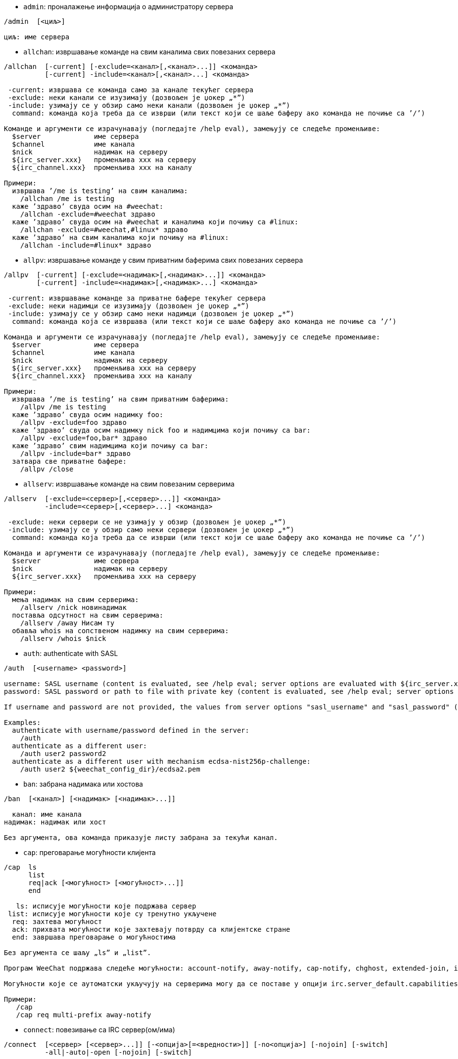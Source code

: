 //
// This file is auto-generated by script docgen.py.
// DO NOT EDIT BY HAND!
//

// tag::irc_commands[]
[[command_irc_admin]]
* `+admin+`: проналажење информација о администратору сервера

----
/admin  [<циљ>]

циљ: име сервера
----

[[command_irc_allchan]]
* `+allchan+`: извршавање команде на свим каналима свих повезаних сервера

----
/allchan  [-current] [-exclude=<канал>[,<канал>...]] <команда>
          [-current] -include=<канал>[,<канал>...] <команда>

 -current: извршава се команда само за канале текућег сервера
 -exclude: неки канали се изузимају (дозвољен је џокер „*”)
 -include: узимају се у обзир само неки канали (дозвољен је џокер „*”)
  command: команда која треба да се изврши (или текст који се шаље баферу ако команда не почиње са ’/’)

Команде и аргументи се израчунавају (погледајте /help eval), замењују се следеће променљиве:
  $server             име сервера
  $channel            име канала
  $nick               надимак на серверу
  ${irc_server.xxx}   променљива xxx на серверу
  ${irc_channel.xxx}  променљива xxx на каналу

Примери:
  извршава ’/me is testing’ на свим каналима:
    /allchan /me is testing
  каже ’здраво’ свуда осим на #weechat:
    /allchan -exclude=#weechat здраво
  каже ’здраво’ свуда осим на #weechat и каналима који почињу са #linux:
    /allchan -exclude=#weechat,#linux* здраво
  каже ’здраво’ на свим каналима који почињу на #linux:
    /allchan -include=#linux* здраво
----

[[command_irc_allpv]]
* `+allpv+`: извршавање команде у свим приватним баферима свих повезаних сервера

----
/allpv  [-current] [-exclude=<надимак>[,<надимак>...]] <команда>
        [-current] -include=<надимак>[,<надимак>...] <команда>

 -current: извршавање команде за приватне бафере текућег сервера
 -exclude: неки надимци се изузимају (дозвољен је џокер „*”)
 -include: узимају се у обзир само неки надимци (дозвољен је џокер „*”)
  command: команда која се извршава (или текст који се шаље баферу ако команда не почиње са ’/’)

Команда и аргументи се израчунавају (погледајте /help eval), замењују се следеће променљиве:
  $server             име сервера
  $channel            име канала
  $nick               надимак на серверу
  ${irc_server.xxx}   променљива xxx на серверу
  ${irc_channel.xxx}  променљива xxx на каналу

Примери:
  извршава ’/me is testing’ на свим приватним баферима:
    /allpv /me is testing
  каже ’здраво’ свуда осим надимку foo:
    /allpv -exclude=foo здраво
  каже ’здраво’ свуда осим надимку nick foo и надимцима који почињу са bar:
    /allpv -exclude=foo,bar* здраво
  каже ’здраво’ свим надимцима који почињу са bar:
    /allpv -include=bar* здраво
  затвара све приватне бафере:
    /allpv /close
----

[[command_irc_allserv]]
* `+allserv+`: извршавање команде на свим повезаним серверима

----
/allserv  [-exclude=<сервер>[,<сервер>...]] <команда>
          -include=<сервер>[,<сервер>...] <команда>

 -exclude: неки сервери се не узимају у обзир (дозвољен је џокер „*”)
 -include: узимају се у обзир само неки сервери (дозвољен је џокер „*”)
  command: команда која треба да се изврши (или текст који се шаље баферу ако команда не почиње са ’/’)

Команда и аргументи се израчунавају (погледајте /help eval), замењују се следеће променљиве:
  $server             име сервера
  $nick               надимак на серверу
  ${irc_server.xxx}   променљива xxx на серверу

Примери:
  мења надимак на свим серверима:
    /allserv /nick новинадимак
  поставља одсутност на свим серверима:
    /allserv /away Нисам ту
  обавља whois на сопственом надимку на свим серверима:
    /allserv /whois $nick
----

[[command_irc_auth]]
* `+auth+`: authenticate with SASL

----
/auth  [<username> <password>]

username: SASL username (content is evaluated, see /help eval; server options are evaluated with ${irc_server.xxx} and ${server} is replaced by the server name)
password: SASL password or path to file with private key (content is evaluated, see /help eval; server options are evaluated with ${irc_server.xxx} and ${server} is replaced by the server name)

If username and password are not provided, the values from server options "sasl_username" and "sasl_password" (or "sasl_key") are used.

Examples:
  authenticate with username/password defined in the server:
    /auth
  authenticate as a different user:
    /auth user2 password2
  authenticate as a different user with mechanism ecdsa-nist256p-challenge:
    /auth user2 ${weechat_config_dir}/ecdsa2.pem
----

[[command_irc_ban]]
* `+ban+`: забрана надимака или хостова

----
/ban  [<канал>] [<надимак> [<надимак>...]]

  канал: име канала
надимак: надимак или хост

Без аргумента, ова команда приказује листу забрана за текући канал.
----

[[command_irc_cap]]
* `+cap+`: преговарање могућности клијента

----
/cap  ls
      list
      req|ack [<могућност> [<могућност>...]]
      end

   ls: исписује могућности које подржава сервер
 list: исписује могућности које су тренутно укључене
  req: захтева могућност
  ack: прихвата могућности које захтевају потврду са клијентске стране
  end: завршава преговарање о могућностима

Без аргумента се шаљу „ls” и „list”.

Програм WeeChat подржава следеће могућности: account-notify, away-notify, cap-notify, chghost, extended-join, invite-notify, multi-prefix, server-time, setname, userhost-in-names.

Могућности које се аутоматски укључују на серверима могу да се поставе у опцији irc.server_default.capabilities (или посебно за сваки сервер у опцији irc.server.xxx.capabilities).

Примери:
   /cap
   /cap req multi-prefix away-notify
----

[[command_irc_connect]]
* `+connect+`: повезивање са IRC сервер(ом/има)

----
/connect  [<сервер> [<сервер>...]] [-<опција>[=<вредности>]] [-no<опција>] [-nojoin] [-switch]
          -all|-auto|-open [-nojoin] [-switch]

    сервер: име сервера које може да буде:
            - интерно име сервера (које додаје команда /server add, препоручена употреба)
            - имехоста/порт или IP/порт, порт је подразумевано 6667
            - URL са форматом: irc[6][s]://[надимак[:лозинка]@]irc.example.org[:порт][/#канал1][,#канал2[...]]
            Напомена: за адресу/IP/URL, додаје се привремени сервер (НЕ ЧУВА СЕ), погледајте /help irc.look.temporary_servers
    опција: постављање опције за сервер (вредност може да се изостави за логичке опције)
  nooption: постављање логичке опције на ’off’ (на пример: -nossl)
      -all: повезивање на све сервере дефинисане у конфигурацији
     -auto: повезивање на сервере којима је укључено аутоповезивање
     -open: повезивање на све отворене сервере који нису тренутно повезани
   -nojoin: не приступа се ниједном каналу (чак и када је за сервер укључено autojoin)
   -switch: пребацивање на наредну адресу сервера

Ако желите да прекинете везу са сервером или да зауставите сваки покушај успостављања везе, употребите команду /disconnect.

Примери:
  /connect libera
  /connect irc.oftc.net/6667
  /connect irc6.oftc.net/6667 -ipv6
  /connect irc6.oftc.net/6697 -ipv6 -ssl
  /connect my.server.org/6697 -ssl -password=test
  /connect irc://nick@irc.oftc.net/#channel
  /connect -switch
----

[[command_irc_ctcp]]
* `+ctcp+`: слање CTCP поруке (Client-To-Client Protocol)

----
/ctcp  [-server <сервер>] <циљ>[,<циљ>...] <тип> [<аргументи>]

   сервер: шаље се на овај сервер (интерно име)
      циљ: надимак или канал (’*’ = текући канал)
      тип: CTCP тип (примери: „version”, „ping”, итд.)
аргументи: аргументи за CTCP

Примери:
  /ctcp toto time
  /ctcp toto version
  /ctcp * version
----

[[command_irc_cycle]]
* `+cycle+`: напуштање и поновно приступање каналу

----
/cycle  [<канал>[,<канал>...]] [<порука>]

 канал: име канала
порука: поздравна порука (приказује се осталим корисницима)
----

[[command_irc_dcc]]
* `+dcc+`: покретање DCC (трансфер фајла или директни разговор)

----
/dcc  chat <надимак>
      send <надимак> <фајл>

надимак: надимак
   фајл: име фајла (на локалном хосту)

Примери:
  разговор са надимком „toto”:
    /dcc chat toto
  слање фајла „/home/foo/bar.txt” надимку „toto”:
    /dcc send toto /home/foo/bar.txt
----

[[command_irc_dehalfop]]
* `+dehalfop+`: уклањање статуса полу-оператора канала надим(ку/цима)

----
/dehalfop  <надимак> [<надимак>...]
           * -yes

надимак: надимак или маска (дозвољен је џокер „*”)
      *: уклањање статуса полу-оператора канала свима осим самом себи
----

[[command_irc_deop]]
* `+deop+`: уклањање статуса оператора канала надим(ку/цима)

----
/deop  <надимак> [<надимак>...]
       * -yes

надимак: надимак или маска (дозвољен је џокер „*”)
      *: уклањање статуса оператора канала свима осим самом себи
----

[[command_irc_devoice]]
* `+devoice+`: уклањање права гласа надим(ку/цима)

----
/devoice  <надимак> [<надимак>...]
          * -yes

надимак: надимак или маска (дозвољен је џокер „*”)
      *: уклањање права гласа свима осим самом себи
----

[[command_irc_die]]
* `+die+`: искључивање сервера

----
/die  [<циљ>]

циљ: име сервера
----

[[command_irc_disconnect]]
* `+disconnect+`: прекидање везе са једним или са свим IRC серверима

----
/disconnect  [<сервер>|-all|-pending [<разлог>]]

  сервер: интерно име сервера
    -all: прекидање везе са свим серверима
-pending: отказивање аутоматског поновног успостављање везе са серверима са којим се тренутно поново успоставља веза
  разлог: разлог за „quit”
----

[[command_irc_halfop]]
* `+halfop+`: давање статуса полу-оператора канала надим(ку/цима)

----
/halfop  <надимак> [<надимак>...]
         * -yes

надимак: надимак или маска (дозвољен је џокер „*”)
      *: давање статуса полу-оператора канала свима на каналу
----

[[command_irc_ignore]]
* `+ignore+`: игнорисање надимака/хостова са севера или канала

----
/ignore  list
         add [re:]<надимак> [<сервер> [<канал>]]
         del <број>|-all

     list: испис свих игнорисања
      add: додавање игнорисања
  надимак: надимак или име хоста (може да буде POSIX проширени регуларни израз ако се наведе „re:” или маска која користи „*” да замени нула или више карактера)
      del: брисање игнорисања
     број: број игнорисања који треба да се обрише (погледајте у листу да га пронађете)
     -all: брисање свих игнорисања
   сервер: интерно име сервера за који делује игнорисање
    канал: име канала на коме делује игнорисање

Напомена: регуларни израз може почети са „(?-i)” чиме постаје осетљив на разлику у величини слова.

Примери:
  игнорише надимак „toto” свуда:
    /ignore add toto
  игнорише хост „toto@domain.com” на libera серверу:
    /ignore add toto@domain.com libera
  игнорише хост „toto*@*.domain.com” на libera/#weechat:
    /ignore add toto*@*.domain.com libera #weechat
----

[[command_irc_info]]
* `+info+`: приказ информација које описују сервер

----
/info  [<циљ>]

циљ: име сервера
----

[[command_irc_invite]]
* `+invite+`: позив надимку да приступи каналу

----
/invite  <надимак> [<надимак>...] [<канал>]

надимак: надимак
  канал: име канала
----

[[command_irc_ison]]
* `+ison+`: провера да ли се надимак тренутно налази на IRC

----
/ison  <надимак> [<надимак>...]

надимак: надимак
----

[[command_irc_join]]
* `+join+`: приступ каналу

----
/join  [-noswitch] [-server <сервер>] [<канал1>[,<канал2>...]] [<кључ1>[,<кључ2>...]]

-noswitch: не прелази се у нови бафер
   сервер: шаље се на овај сервер (интерно име)
    канал: име канала којем се приступа
     кључ: кључ за приступ каналу (канали са кључем морају бити први на листи)

Примери:
  /join #weechat
  /join #protectedchan,#weechat key
  /join -server libera #weechat
  /join -noswitch #weechat
----

[[command_irc_kick]]
* `+kick+`: избацивање корисника са канала

----
/kick  [<канал>] <надимак> [<разлог>]

  канал: име канала
надимак: надимак
 разлог: разлог избацивања (израчунава се, погледајте /help eval; специјалне променљиве ${nick} (сопствени надимак), ${target} (циљни надимак), ${channel} и ${server} се замењују својим вредностима)
----

[[command_irc_kickban]]
* `+kickban+`: избацивање корисника са канала и забрана хоста

----
/kickban  [<канал>] <надимак> [<разлог>]

  канал: име канала
надимак: надимак
 разлог: разлог за избацивање и забрану (израчунава се, погледајте /help eval; специјалне променљиве ${nick} (сопствени надимак), ${target} (циљни надимак), ${channel} и ${server} се замењују својим вредностима)

Могуће је избацивање/забрана са маском, надимак ће се издвојити из маске и заменити са „*”.

Пример:
  забрањује хост „*!*@host.com” па затим избацује „toto”:
    /kickban toto!*@host.com
----

[[command_irc_kill]]
* `+kill+`: затварање клијент-сервер конекције

----
/kill  <надимак> [<разлог>]

надимак: надимак
 разлог: разлог
----

[[command_irc_links]]
* `+links+`: листа свих имена сервера који су познати серверу одговарајући на упит

----
/links  [[<циљ>] <сервер_маска>]

         циљ: овај удаљени сервер би требало да одговори на упит
сервер_маска: листа сервера мора да се подудара са овом маском
----

[[command_irc_list]]
* `+list+`: листа канала и њихових тема

----
/list  [-server <сервер>] [-re <регуларни_израз>] [<канал>[,<канал>...]] [<циљ>]

         сервер: шаље на овај сервер (интерно име)
регуларни_израз: POSIX проширени регуларни израз који се користи за филтрирање резултата (без разликовања величине слова, може да почне са „(?-i)” чиме се укључује разликовање величине слова)
          канал: канал који треба да се излиста
            циљ: име сервера

Примери:
  исписује све канале на серверу (може да буде веома споро на великим мрежама):
    /list
  исписује канал #weechat:
    /list #weechat
  исписује све канале који почињу на „#weechat” (може да буде веома споро на великим мрежама):
    /list -re #weechat.*
----

[[command_irc_lusers]]
* `+lusers+`: креирање статистике о величини IRC мреже

----
/lusers  [<маска> [<циљ>]]

маска: само сервери који се подударају са маском
  циљ: сервер за прослеђивање захтева
----

[[command_irc_map]]
* `+map+`: приказ графичке мапе IRC мреже

----
----

[[command_irc_me]]
* `+me+`: слање CTCP акције текућем каналу

----
/me  <порука>

порука: порука која се шаље
----

[[command_irc_mode]]
* `+mode+`: измена режима канала или корисника

----
/mode  [<канал>] [+|-]o|p|s|i|t|n|m|l|b|e|v|k [<аргументи>]
       <надимак> [+|-]i|s|w|o

режими канала:
  канал: име канала који се модификује (подразумевано је то текући)
  o: давање/одузимање привилегија оператора канала
  p: заставица приватног канала
  s: заставица тајног канала
  i: заставица канала само-уз-позив
  t: заставица да тему канала може да постави само оператор
  n: забрањене су поруке на каналу од клијената који су ван
  m: модерисани канал
  l: постављање ограничења броја корисника канала
  b: постављање маске забране којом се брани приступ одређеним корисницима
  e: постављање маске изузетка
  v: давање/одузимање могућности да се говори на модерисаном каналу
  k: постављање кључа за канал (лозинка)
кориснички режими:
  надимак: надимак који се модификује
  i: корисник се маркира као невидљив
  s: корисник се маркира за примање серверских обавештења
  w: корисник прима wallops
  o: заставица оператора

Листа режима није потпуна, требало би да прочитате документацију свог сервера ако желите да сазнате све доступне режиме.

Примери:
  заштита теме на каналу #weechat:
    /mode #weechat +t
  постаје се невидљив на серверу:
    /mode nick +i
----

[[command_irc_motd]]
* `+motd+`: враћање „Message Of The Day” (поруке дана)

----
/motd  [<циљ>]

циљ: име сервера
----

[[command_irc_msg]]
* `+msg+`: слање поруке надимку или каналу

----
/msg  [-server <сервер>] <циљ>[,<циљ>...] <текст>

сервер: слање на овај сервер (интерно име)
   циљ: надимак или канал (може бити и маска, ’*’ = текући канал)
 текст: текст који се шаље
----

[[command_irc_names]]
* `+names+`: листа надимака на каналима

----
/names  [<канал>[,<канал>...]]

канал: име канала
----

[[command_irc_nick]]
* `+nick+`: измена текућег надимка

----
/nick  [-all] <надимак>

   -all: нови надимак се поставља на све повезане сервере
надимак: нови надимак
----

[[command_irc_notice]]
* `+notice+`: слање поруке обавештења кориснику

----
/notice  [-server <сервер>] <циљ> <текст>

сервер: шаље се на овај сервер (интерно име)
   циљ: надимак или име канала
 текст: текст који се шаље
----

[[command_irc_notify]]
* `+notify+`: додавање обавештења присуства или одсуства надимака на серверима

----
/notify  add <надимак> [<сервер> [-away]]
         del <надимак>|-all [<сервер>]

    add: додавање обавештења
надимак: надимак
 сервер: интерно име сервера (подразумевано је то текући сервер)
  -away: обавештавање када се порука одсуства измени (извршавајући whois над надимком)
    del: брисање обавештења
   -all: брисање свих обавештења

Без аргумента ова команда приказује обавештења за текући сервер (или за све сервере ако се команда зада у основном баферу).

Примери:
  обавештавање када „toto” приступи/напусти текући сервер:
    /notify add toto
  обавештавање када „toto” приступи/напусти libera сервер:
    /notify add toto libera
  обавештавање када је „toto” одсутан или када се врати на libera сервер:
    /notify add toto libera -away
----

[[command_irc_op]]
* `+op+`: давање статуса оператора канала надим(ку/цима)

----
/op  <надимак> [<надимак>...]
     * -yes

надимак: надимак или маска (дозвољен је џокер „*”)
      *: давање статуса оператора канала свима на каналу
----

[[command_irc_oper]]
* `+oper+`: узимање операторских привилегија

----
/oper  <корисник> <лозинка>

корисник: корисник
 лозинка: лозинка
----

[[command_irc_part]]
* `+part+`: напуштање канала

----
/part  [<канал>[,<канал>...]] [<порука>]

 канал: име канала који се напушта
порука: поздравна порука (приказује се осталим корисницима)
----

[[command_irc_ping]]
* `+ping+`: слање пинга серверу

----
/ping  <циљ1> [<циљ2>]

циљ1: сервер
циљ2: пинг се прослеђује овом серверу
----

[[command_irc_pong]]
* `+pong+`: одговор на пинг поруку

----
/pong  <даемон> [<даемон2>]

 даемон: даемон који је одговорио на Пинг поруку
даемон2: порука се прослеђује овом даемону
----

[[command_irc_query]]
* `+query+`: слање приватне поруке надимку

----
/query  [-noswitch] [-server <сервер>] <надимак>[,<надимак>...] [<текст>]

-noswitch: не прелази се на нови бафер
   сервер: шаље се на овај сервер (интерно име)
  надимак: надимак
    текст: текст који се шаље
----

[[command_irc_quiet]]
* `+quiet+`: ућуткивање надимака или хостова

----
/quiet  [<канал>] [<надимак> [<надимак>...]]

  канал: име канала
надимак: надимак или хост

Без аргумента ова команда приказује листу ућутканих за текући канал.
----

[[command_irc_quote]]
* `+quote+`: слање сирових података серверу, без парсирања

----
/quote  [-server <сервер>] <подаци>

сервер: шаље се на овај сервер (интерно име)
подаци: сирови подаци који се шаљу
----

[[command_irc_reconnect]]
* `+reconnect+`: поновно повезивање са сервер(ом/има)

----
/reconnect  <сервер> [<сервер>...] [-nojoin] [-switch]
            -all [-nojoin] [-switch]

 сервер: сервер на који се поновно повезује (интерно име)
   -all: поновно повезивање са свим серверима
-nojoin: не приступа се ниједном каналу (чак и када је на серверу укључено autojoin)
-switch: прелазак на наредну адресу сервера
----

[[command_irc_rehash]]
* `+rehash+`: налог серверу да поново учита свој конфигурациони фајл

----
/rehash  [<опција>]

опција: додатна опција, за неке сервере
----

[[command_irc_remove]]
* `+remove+`: форсирање да корисник напусти канал

----
/remove  [<канал>] <надимак> [<разлог>]

  канал: име канала
надимак: надимак
 разлог: разлог избацивања (специјалне променљиве $nick, $channel и $server се замењују својим вредностима)
----

[[command_irc_restart]]
* `+restart+`: налог серверу да се поново покрене

----
/restart  [<циљ>]

циљ: име сервера
----

[[command_irc_sajoin]]
* `+sajoin+`: форсирање да корисник приступи канал(у/има)

----
/sajoin  <надимак> <канал>[,<канал>...]

надимак: надимак
  канал: име канала
----

[[command_irc_samode]]
* `+samode+`: измена режима на каналу, без поседовања статуса оператора

----
/samode  [<канал>] <режим>

канал: име канала
режим: режим за канал
----

[[command_irc_sanick]]
* `+sanick+`: форсирање да корисник употреби други надимак

----
/sanick  <надимак> <нови_надимак>

     надимак: надимак
нови_надимак: нови надимак
----

[[command_irc_sapart]]
* `+sapart+`: форсирање да корисник напусти канал(е)

----
/sapart  <надимак> <канал>[,<канал>...]

надимак: надимак
  канал: име канала
----

[[command_irc_saquit]]
* `+saquit+`: форсирање да корисник напусти сервер уз разлог

----
/saquit  <надимак> <разлог>

надимак: надимак
 разлог: разлог
----

[[command_irc_server]]
* `+server+`: испис, додавање или уклањање IRC сервера

----
/server  list|listfull [<име>]
         add <име> <имехоста>[/<порт>] [-temp] [-<опција>[=<вредност>]] [-no<опција>]
         copy|rename <име> <ново_име>
         reorder <име> [<име>...]
         open <име>|-all [<име>...]
         del|keep <име>
         deloutq|jump
         raw [<филтер>]

    list: листа сервера (без аргумента се приказује ова листа)
listfull: листа сервера са детаљним инфо за сваки сервер
     add: додавање новог сервера
     име: име сервера, за интерну употребу и за приказ; ово име се користи за повезивање на сервер (/connect име) и за постављање опција сервера: irc.server.име.xxx
имехоста: име или IP адреса сервера, са необавезним портом (подразумевано: 6667), више адреса може да се раздвоји запетама
   -temp: додавање привременог сервера (који се не чува)
  опција: постављање опције за сервер (вредност може да се изостави за логичке опције)
noопција: постављање логичке опције на ’off’ (на пример: -nossl)
    copy: прављење дупликата сервера
  rename: промена имена серверу
 reorder: промена редоследа сервера у листи
    open: отварање бафера за сервер без успостављања везе
    keep: сервер сер чува у конфигурационом фајлу (само за привремене сервере)
     del: брисање сервера
 deloutq: брисање порука из излазног реда за све сервере (све поруке које програм WeeChat тренутно шаље)
    jump: скок на серверски бафер
     raw: отварање бафера са сировим IRC подацима
  филтер: поставља нови филтер којим се приказују само поруке које га задовољавају (овај филтер такође може да се користи као и улаз у бафер сирових IRC података); дозвољени су следећи формати:
            *       приказ свих порука (нема филтрирања)
            xxx     приказ само порука које садрже „xxx”
            s:xxx   приказ само порука за сервер „xxx”
            f:xxx   приказ само порука са заставицом: recv (порука је примљена), sent (порука је послата), modified (порука је измењена модификатором), redirected (порука је преусмерена)
            m:xxx   приказ само IRC команде „xxx”
            c:xxx   приказ само порука које се подударају са израчунатим условом „xxx”, користећи следеће променљиве: излаз функције irc_message_parse (као nick, command, channel, text, итд., погледајте функцију info_get_hashtable у референтном приручнику API додатака да видите комплетну листу променљивих), date (формат: „гггг-мм-дд чч:мм:сс”), server, recv, sent, modified, redirected

Примери:
  /server listfull
  /server add libera chat.libera.net
  /server add libera chat.libera.net/6697 -ssl -autoconnect
  /server add chatspike irc.chatspike.net/6667,irc.duckspike.net/6667
  /server copy libera libera-test
  /server rename libera-test libera2
  /server reorder libera2 libera
  /server del libera
  /server deloutq
  /server raw
  /server raw s:libera
  /server raw c:${recv} && ${command}==PRIVMSG && ${nick}==foo
----

[[command_irc_service]]
* `+service+`: регистрација новог сервиса

----
/service  <надимак> <резервисано> <дистрибуција> <тип> <резервисано> <инфо>

дистрибуција: видљивост сервиса
         тип: резервисано за будућу употребу
----

[[command_irc_servlist]]
* `+servlist+`: листа сервиса који су тренутно повезани на мрежу

----
/servlist  [<маска> [<тип>]]

маска: приказују се само сервиси који се подударају са овом маском
  тип: приказују се само сервиси овог типа
----

[[command_irc_setname]]
* `+setname+`: постављање реалног имена

----
/setname  <реално_име>

реално_име: ново реално име
----

[[command_irc_squery]]
* `+squery+`: достављање поруке сервису

----
/squery  <сервис> <текст>

сервис: име сервиса
 текст: текст који се шаље
----

[[command_irc_squit]]
* `+squit+`: прекид серверских веза

----
/squit  <циљ> <коментар>

     циљ: име сервера
коментар: коментар
----

[[command_irc_stats]]
* `+stats+`: упит статистике о серверу

----
/stats  [<упит> [<циљ>]]

упит: c/h/i/k/l/m/o/y/u (погледајте RFC1459)
 циљ: име сервера
----

[[command_irc_summon]]
* `+summon+`: слање учтиве поруке корисницима који су на хосту на којем се извршава IRC сервер да се придруже IRC-у

----
/summon  <коринсик> [<циљ> [<канал>]]

корисник: име корисника
     циљ: име сервера
   канал: име канала
----

[[command_irc_time]]
* `+time+`: упит локалног времена од сервера

----
/time  [<циљ>]

циљ: време се тражи од наведеног сервера
----

[[command_irc_topic]]
* `+topic+`: преузимање/постављање теме канала

----
/topic  [<канал>] [<тема>|-delete]

  канал: име канала
   тема: нова тема
-delete: брисање теме канала
----

[[command_irc_trace]]
* `+trace+`: проналажење руте до одређеног сервера

----
/trace  [<циљ>]

циљ: име сервера
----

[[command_irc_unban]]
* `+unban+`: уклањање забране надимцима или хостовима

----
/unban  [<канал>] <надимак>|<број> [<надимак>|<број>...]

  канал: име канала
надимак: надимак или хост
   број: број забране (као што га исписује команда /ban)
----

[[command_irc_unquiet]]
* `+unquiet+`: уклањање ућуткивања надимака или хостова

----
/unquiet  [<канал>] <надимак>|<број> [<надимак>|<број>...]

  канал: име канала
надимак: надимак или хост
   број: број ућуткивања (као што га приказује команда /quiet)
----

[[command_irc_userhost]]
* `+userhost+`: враћање листе информација о надимцима

----
/userhost  <надимак> [<надимак>...]

надимак: надимак
----

[[command_irc_users]]
* `+users+`: листа корисника који су улоговани на сервер

----
/users  [<циљ>]

циљ: име сервера
----

[[command_irc_version]]
* `+version+`: враћање инфо о верзији за надимак или сервер (тренутни или наведен)

----
/version  [<циљ>|<надимак>]

    циљ: име сервера
надимак: надимак
----

[[command_irc_voice]]
* `+voice+`: давање гласа надим(ку/цима)

----
/voice  <надимак> [<надимак>...]
        * -yes

надимак: надимак или маска (дозвољен је џокер „*”)
      *: давање гласа свима на каналу
----

[[command_irc_wallchops]]
* `+wallchops+`: слање обавештења операторима канала

----
/wallchops  [<канал>] <текст>

канал: име канала
текст: текст који се шаље
----

[[command_irc_wallops]]
* `+wallops+`: слање поруке свим тренутно повезаним корисницима који имају за себе постављен кориснички режим ’w’

----
/wallops  <текст>

текст: текст који се шаље
----

[[command_irc_who]]
* `+who+`: генерисање упита који враћа листу информација

----
/who  [<маска> [o]]

маска: само информације које се подударају са овом маском
    o: враћају се само оператори сагласно са наведеном маском
----

[[command_irc_whois]]
* `+whois+`: упит информација о корисни(ку/цима)

----
/whois  [<циљ>] [<надимак>[,<надимак>...]]

    циљ: име сервера
надимак: надимак (може да буде и маска)

Без аргумента, ова команда ће извршити whois над:
- вашим сопственим надимком ако је бафер сервер/канал
- удаљеним надимком ако је бафер приватни.

Ако је опција irc.network.whois_double_nick укључена, шаљу се два надимка (ако је дат само један надимак), како би се у одговору добило време празног хода.
----

[[command_irc_whowas]]
* `+whowas+`: упит информација о надимку који више не постоји

----
/whowas  <надимак>[,<надимак>...] [<број> [<циљ>]]

надимак: надимак
   број: колико одговора треба да се врати (пуна претрага ако је број негативан)
    циљ: одговор би требало да задовољава ову маску
----
// end::irc_commands[]

// tag::alias_commands[]
[[command_alias_alias]]
* `+alias+`: исписује, додаје или уклања алијасе команди

----
/alias  list [<алијас>]
        add <алијас> [<команда>[;<команда>...]]
        addcompletion <довршавање> <алијас> [<команда>[;<команда>...]]
        del <алијас> [<алијас>...]

         list: исписује алијасе (без аргумента, приказује се ова листа)
          add: додавање алијаса
addcompletion: додавање алијаса са кориснички дефинисаним довршавањем
          del: брисање алијаса
   completion: довршавање за алијас: довршавање се подразумевано врши са target командом
               напомена: за довршавање постојеће команде можете да употребите %%команда
       алијас: име алијаса
      команда: име команде са аргументима (више команди може да се раздвоји тачка запетама)

Напомена: у команди се замењују специјалне променљиве:
        $n: аргумент ’n’ (између 1 и 9)
       $-m: аргументи од 1 до ’m’
       $n-: аргументи од ’n’ до последњег
      $n-m: аргументи од ’n’ до ’m’
        $*: сви аргументи
        $~: последњи аргумент
      $var: где је „var” локална променљива или бафер (погледајте /buffer listvar)
            примери: $nick, $channel, $server, $plugin, $name

Примери:
  алијас /split на поделу прозора по хоризонтали:
    /alias add split /window splith
  алијас /hello да се каже „hello” на свим каналима осим на #weechat:
    /alias add hello /allchan -exclude=#weechat hello
  алијас /forcejoin да пошаље IRC команду „forcejoin” са довршавањем /sajoin:
    /alias addcompletion %%sajoin forcejoin /quote forcejoin
----
// end::alias_commands[]

// tag::weechat_commands[]
[[command_weechat_away]]
* `+away+`: поставља или уклања статус одсутности

----
/away  [-all] [<порука>]

   -all: поставља или уклања статус одсутности за све повезане сервере
порука: порука одсутности (ако се не наведе, статус одсутности се уклања)
----

[[command_weechat_bar]]
* `+bar+`: управљање тракама

----
/bar  list|listfull|listitems
      add <име> <тип>[,<услови>] <позиција> <величина> <граничник> <ставка1>[,<ставка2>...]
      default [input|title|status|nicklist]
      del <име>|-all
      set <име> <опција> <вредност>
      hide|show|toggle <име>
      scroll <име> <прозор> <скрол_вредн>

         list: приказује све траке
     listfull: приказује све траке (детаљно)
    listitems: приказује све ставке траке
          add: додаје нову траку
          име: име траке (мора бити јединствено)
          тип:   root: ван прозора,
               window: унутар прозора, са необавезним условима (погледајте испод)
       услови: услови под којима се исписује трака:
                 active: на активном прозору
               inactive: на неактивним прозорима
               nicklist: на прозорима са листом надимака
               други услов: погледајте /help weechat.bar.xxx.conditions и /help eval
               без услова, трака се приказује увек
     позиција: bottom, top, left или right
     величина: величина траке (у карактерима)
    граничник: 1 ако желите да се користи граничник (линија), 0 или ништа значи без граничника
  ставка1,...: ставке за ову траку (ставке могу да се раздвоје зарезом (за размак између ставки) или „+” (слепљене ставке))
      default: креира се подразумевана трака (све подразумеване траке у случају да није задато име)
          del: брише траку (или све траке са -all)
          set: поставља вредност особине траке
       опција: опција која се мења (за листу опција, погледајте /set weechat.bar.<иметраке>.*)
     вредност: нова вредност опције
         hide: скрива траку
         show: приказује скривену траку
       toggle: скрива/приказује траку
       scroll: трака се скролује
       прозор: број прозора (употребите ’*’ за текући прозор или за root траке)
  скрол_вредн: вредност за скроловање: ’x’ или ’y’ (необавезно), иза којег следи ’+’, ’-’, ’b’ (beginning - почетак) или ’e’ (end - крај), вредност (за +/-), и необавезно % (за скроловање по проценту ширине/висине, иначе је вредност број карактера)

Примери:
  креира траку са временом, бројем бафера + именом, и довршавањем:
    /bar add mybar root bottom 1 0 [time],buffer_number+:+buffer_name,completion
  сакрива траку:
    /bar hide mybar
  скролује листу надимака 10 линија наниже у текућем баферу:
    /bar scroll nicklist * y+10
  скролује на крај листе надимака у текућем баферу:
    /bar scroll nicklist * ye
----

[[command_weechat_buffer]]
* `+buffer+`: управљање баферима

----
/buffer  list
         add [-free] [-switch] <име>
         clear [<број>|<име>|-merged|-all [<број>|<име>...]]
         move <број>|-|+
         swap <број1>|<име1> [<број2>|<име2>]
         cycle <број>|<име> [<број>|<име>...]
         merge <број>|<име>
         unmerge [<број>|-all]
         hide [<број>|<име>|-all [<број>|<име>...]]
         unhide [<број>|<име>|-all [<број>|<име>...]]
         renumber [<број1> [<број2> [<старт>]]]
         close [<n1>[-<n2>]|<име>...]
         notify [<ниво>]
         listvar [<број>|<име>]
         setvar <име> [<вредн>]
         delvar <име>
         set <особина> [<вредн>]
         get <особина>
         <број>|-|+|<име>

    list: листа бафера (без аргумента, исписује се ова листа)
     add: додаје нови бафер (може да се затвори са „/buffer close” или уносом „q”)
   clear: брише садржај бафера (број за бафер, -merged за спојене бафере, -all за све бафере, или ништа за текући бафер)
    move: помера бафер у листи (може бити и релативно, на пример -1); „-” = помери на први број бафера, „+” = помери на последњи број бафера + 1
    swap: замењује два бафера (замењује са текућим бафером ако се зада само један број/име)
   cycle: скаче у круг по листи бафера
   merge: спаја текући бафер са другим бафером (простор разговора ће бити мешавина оба бафера)
          (ctrl-x подразумевано пребацује између спојених бафера)
 unmerge: раздваја спојени бафер од осталих бафера који имају исти број
    hide: скрива бафер
  unhide: открива бафер
renumber: ренумерише бафере (ради само ако је искључена опција weechat.look.buffer_auto_renumber)
   close: затвара бафер (број/опсег или име није обавезно)
  notify: приказује или поставља ниво обавештавања за текући бафер: овај ниво одређује да ли се бафер поставља на врућу листу или не:
               none: никада
          highlight: само за истицања
            message: за поруке од корисника + истицања
                all: све поруке
              reset: ресет на подразумевану вредност (all)
 listvar: приказује локалне променљиве у баферу
  setvar: поставља локалну променљиву у текући бафер
  delvar: брише локалну променљиву из текућег бафера
     set: поставља особину текућег бафера
     get: приказује особину текућег бафера
    број: скок на бафер са бројем, могући префикси:
          ’+’: релативни скок, број се додаје на текући
          ’-’: релативни скок, број се одузима од текућег
          ’*’: скок на број, уз употребу опције „weechat.look.jump_current_to_previous_buffer”
       -: скок на први број бафера
       +: скок на последњи број бафера
     име: скок на бафер под (делимичним) именом

Примери:
  брише текући бафер:
    /buffer clear
  прелази на бафер под бројем 5:
    /buffer move 5
  замењује бафер 1 са 3:
    /buffer swap 1 3
  замењује бафер #weechat са текућим бафером:
    /buffer swap #weechat
  скаче на #chan1, #chan2, #chan3 па у круг:
    /buffer cycle #chan1 #chan2 #chan3
  спајање са основним бафером:
    /buffer merge 1
  спајање са #weechat бафером:
    /buffer merge #weechat
  раздвајање бафера:
    /buffer unmerge
  затвара текући бафер:
    /buffer close
  затвара бафере од 5 до 7:
    /buffer close 5-7
  скок на #weechat:
    /buffer #weechat
  скок на следећи бафер:
    /buffer +1
  скок на бафер под последњим бројем:
    /buffer +
----

[[command_weechat_color]]
* `+color+`: дефинисање алијаса боја и приказивање палете боја

----
/color  alias <боја> <име>
        unalias <боја>
        reset
        term2rgb <боја>
        rgb2term <rgb> [<лимит>]
        -o

   alias: додаје алијас за боју
 unalias: брише алијас
   color: број боје (веће или једнако од 0, макс зависи од терминала, обично 63 или 255)
     име: име алијаса за боју (на пример: „orange”)
   reset: ресетује све парове боја (потребно је када више нема доступних парова боја и искључено је аутоматско ресетовање, погледајте опцију „weechat.look.color_pairs_auto_reset”)
term2rgb: конвертује терминал боју (0-255) у RGB боју
rgb2term: конвертује RGB боју у терминал боју (0-255)
   лимит: број боја које могу да се користе у табели терминала (почевши од 0); подразумевано је 256
      -o: шаље информације о терминалу/бојама у текући бафер као унос

Без аргумента, ова команда приказује боје у новом баферу.

Примери:
  додаје алијас „orange” за боју 214:
    /color alias 214 orange
  брише боју 214:
    /color unalias 214
----

[[command_weechat_command]]
* `+command+`: покреће експлицитну WeeChat или команду додатка

----
/command  [-buffer <име>] <додатак> <команда>

 -buffer: извршава команду у овом баферу
 додатак: извршава команду из овог додатка; ’core’ за WeeChat команду, ’*’ за аутоматски додатак (зависи од бафера у којем се команда извршава)
 команда: команда која се извршава (аутоматски се додаје ’/’ ако се не наведе на почетку команде)
----

[[command_weechat_cursor]]
* `+cursor+`: слободни померај курсора по екрану у циљу извршавања акција над одређеним површинама екрана

----
/cursor  go chat|<трака>|<x>,<y>
         move up|down|left|right|area_up|area_down|area_left|area_right
         stop

  go: помера курсора на површину разговора, траку (помоћу имена траке) или координате „x,y”
move: помера курсор по смеру
stop: зауставља режим померања курсора

Без аргумента, ова команда мења стање режима померања курсора.

Када је укључен миш (погледајте /help mouse), клик средњим тастером ће подразумевано да покрене режим померања курсора у тачки на коју се кликне.

Подразумевани тастери у режиму померања курсора на порукама разговора:
  m  цитирање поруке
  q  цитирање префикса + поруке
  Q  цитирање времена + префикса + поруке

Подразумевани тастеру у режиму померања курсора на листи надимака:
  b  забрана надимка (/ban)
  k  избацивање надимка (/kick)
  K  избацивање и забрана надимка (/kickban)
  q  отвара упит са надимком (/query)
  w  тражење информација о кориснику (/whois)

Остали подразумевани тастери у режиму померања курсора:
  стрелица      помера курсор
  alt+стрелица  помера курсор на следећу површину
  ентер         напуштање режима померања курсора

Пример:
  одлазак на листу надимака:
    /cursor go nicklist
  одлазак на координате x=10, y=5:
    /cursor go 10,5
----

[[command_weechat_debug]]
* `+debug+`: дибаг функције

----
/debug  list
        set <додатак> <ниво>
        dump [<додатак>]
        buffer|color|infolists|libs|certs|memory|tags|term|windows
        mouse|cursor [verbose]
        hdata [free]
        time <команда>

     list: исписује додатке са дибаг нивоима
      set: поставља дибаг ниво за додатак
  додатак: име додатка („core” за WeeChat језгро)
     ниво: дибаг ниво за додатак (0 = искључује дибаг)
     dump: чува садржај меморије у WeeChat лог фајл (исти садржај се записује када се програм WeeChat сруши)
   buffer: уписује у лог фајл садржај бафера као хексадецималне вредности
    color: приказује инфо о тренутним паровима боја
   cursor: пребацује дибаг за режим померања курсора
     dirs: исписује директоријуме
    hdata: исписује инфо о hdata (са free: уклања све hdata из меморије)
    hooks: исписује инфо о кукама
infolists: исписује инфо о инфолистама
     libs: исписује инфо о коришћеним спољним библиотекама
    certs: приказује број учитаних ауторитета сертификата којима се верује
   memory: исписује инфо о употреби меморије
    mouse: пребацује дибаг за миша
     tags: исписује ознаке за линије
     term: исписује инфо о терминалу
  windows: исписује стабло прозора
     time: мери време извршавања команде или слања текста текућем баферу
----

[[command_weechat_eval]]
* `+eval+`: израчунавање израза

----
/eval  [-n|-s] [-d] <израз>
       [-n] [-d [-d]] -c <израз1> <оператор> <израз2>

        -n: display result without sending it to buffer (debug mode)
        -s: split expression before evaluating it (many commands can be separated by semicolons)
        -d: display debug output after evaluation (with two -d: more verbose debug)
        -c: evaluate as condition: use operators and parentheses, return a boolean value ("0" or "1")
expression: expression to evaluate, variables with format ${variable} are replaced (see below); many commands can be separated by semicolons
  operator: a logical or comparison operator:
            - logical operators:
                &&   boolean "and"
                ||   boolean "or"
            - comparison operators:
                ==   equal
                !=   not equal
                <=   less or equal
                <    less
                >=   greater or equal
                >    greater
                =~   is matching POSIX extended regex
                !~   is NOT matching POSIX extended regex
                ==*  is matching mask, case sensitive (wildcard "*" is allowed)
                !!*  is NOT matching mask, case sensitive (wildcard "*" is allowed)
                =*   is matching mask, case insensitive (wildcard "*" is allowed)
                !*   is NOT matching mask, case insensitive (wildcard "*" is allowed)
                ==-  is included, case sensitive
                !!-  is NOT included, case sensitive
                =-   is included, case insensitive
                !-   is NOT included, case insensitive

An expression is considered as "true" if it is not NULL, not empty, and different from "0".
The comparison is made using floating point numbers if the two expressions are valid numbers, with one of the following formats:
  - integer (examples: 5, -7)
  - floating point number (examples: 5.2, -7.5, 2.83e-2)
  - hexadecimal number (examples: 0xA3, -0xA3)
To force a string comparison, you can add double quotes around each expression, for example:
  50 > 100      ==> 0
  "50" > "100"  ==> 1

Some variables are replaced in expression, using the format ${variable}, variable can be, by order of priority:
  1. the string itself without evaluation (format: "raw:xxx")
  2. an evaluated sub-string (format: "eval:xxx")
  3. an evaluated condition (format: "eval_cond:xxx")
  4. a string with escaped chars (format: "esc:xxx" or "\xxx")
  5. a string with chars to hide (format: "hide:char,string")
  6. a string with max chars (format: "cut:max,suffix,string" or "cut:+max,suffix,string")
     or max chars displayed on screen (format: "cutscr:max,suffix,string" or "cutscr:+max,suffix,string")
  7. a reversed string (format: "rev:xxx" or "revscr:xxx")
  8. a repeated string (format: "repeat:count,string")
  9. length of a string (format: "length:xxx" or "lengthscr:xxx")
  10. a color (format: "color:xxx", see "Plugin API reference", function "color")
  11. a modifier (format: "modifier:name,data,string")
  12. an info (format: "info:name,arguments", arguments are optional)
  13. a base 16/32/64 encoded/decoded string (format: "base_encode:base,xxx" or "base_decode:base,xxx")
  14. current date/time (format: "date" or "date:format")
  15. an environment variable (format: "env:XXX")
  16. a ternary operator (format: "if:condition?value_if_true:value_if_false")
  17. result of an expression with parentheses and operators + - * / // % ** (format: "calc:xxx")
  18. a random integer number (format: "random:min,max")
  19. a translated string (format: "translate:xxx")
  20. an option (format: "file.section.option")
  21. a local variable in buffer
  22. a hdata name/variable (the value is automatically converted to string), by default "window" and "buffer" point to current window/buffer.
Format for hdata can be one of following:
  hdata.var1.var2...: start with a hdata (pointer must be known), and ask variables one after one (other hdata can be followed)
  hdata[list].var1.var2...: start with a hdata using a list/pointer/pointer name, for example:
    ${buffer[gui_buffers].full_name}: full name of first buffer in linked list of buffers
    ${plugin[weechat_plugins].name}: name of first plugin in linked list of plugins
  hdata[pointer].var1.var2...: start with a hdata using a pointer, for example:
    ${buffer[0x1234abcd].full_name}: full name of the buffer with this pointer (can be used in triggers)
    ${buffer[my_pointer].full_name}: full name of the buffer with this pointer name (can be used in triggers)
For name of hdata and variables, please look at "Plugin API reference", function "weechat_hdata_get".

Examples (simple strings):
  /eval -n ${raw:${info:version}}                ==> ${info:version}
  /eval -n ${eval_cond:${window.win_width}>100}  ==> 1
  /eval -n ${info:version}                       ==> 0.4.3
  /eval -n ${env:HOME}                           ==> /home/user
  /eval -n ${weechat.look.scroll_amount}         ==> 3
  /eval -n ${sec.data.password}                  ==> secret
  /eval -n ${window}                             ==> 0x2549aa0
  /eval -n ${window.buffer}                      ==> 0x2549320
  /eval -n ${window.buffer.full_name}            ==> core.weechat
  /eval -n ${window.buffer.number}               ==> 1
  /eval -n ${\t}                                 ==> <tab>
  /eval -n ${hide:-,${relay.network.password}}   ==> --------
  /eval -n ${cut:3,+,test}                       ==> tes+
  /eval -n ${cut:+3,+,test}                      ==> te+
  /eval -n ${date:%H:%M:%S}                      ==> 07:46:40
  /eval -n ${if:${info:term_width}>80?big:small} ==> big
  /eval -n ${rev:Hello}                          ==> olleH
  /eval -n ${repeat:5,-}                         ==> -----
  /eval -n ${length:test}                        ==> 4
  /eval -n ${calc:(5+2)*3}                       ==> 21
  /eval -n ${random:0,10}                        ==> 3
  /eval -n ${base_encode:64,test}                ==> dGVzdA==
  /eval -n ${base_decode:64,dGVzdA==}            ==> test
  /eval -n ${translate:Plugin}                   ==> Extension

Examples (conditions):
  /eval -n -c ${window.buffer.number} > 2 ==> 0
  /eval -n -c ${window.win_width} > 100   ==> 1
  /eval -n -c (8 > 12) || (5 > 2)         ==> 1
  /eval -n -c (8 > 12) && (5 > 2)         ==> 0
  /eval -n -c abcd =~ ^ABC                ==> 1
  /eval -n -c abcd =~ (?-i)^ABC           ==> 0
  /eval -n -c abcd =~ (?-i)^abc           ==> 1
  /eval -n -c abcd !~ abc                 ==> 0
  /eval -n -c abcd =* a*d                 ==> 1
  /eval -n -c abcd =- bc                  ==> 1
----

[[command_weechat_filter]]
* `+filter+`: филтрира поруке у баферима, тако да се скривају/приказују зависно од ознака или регуларног израза

----
/filter  list
         enable|disable|toggle [<име>|@]
         add|addreplace <име> <бафер>[,<бафер>...] <ознаке> <регуларни_израз>
         rename <име> <ново_име>
         recreate <име>
         del <име>|-all

      list: исписује све филтере
    enable: укључује филтере (филтери су подразумевано укључени)
   disable: искључује филтере
    toggle: пребацује стање филтера
       име: име филтера („@” = укључује/искључује све филтере у текућем баферу)
       add: додаје филтер
addreplace: додаје или замењује постојећи филтер
    rename: мења име филтеру
  recreate: поставља унос са командом која је употребљена за уређивање филтера
       del: брише филтер
      -all: брише све филтере
    buffer: листа бафера раздвојених зарезима у којима је филтер активан:
            - ово је пуно име укључујући додатак (пример: „irc.libera.#weechat” или „irc.server.libera”)
            - „*” значи сви бафери
            - име које почиње са ’!’ се не укључује
            - дозвољен је џокер „*”
   ознаке: листа ознака раздвојених зарезима, на пример „irc_join,irc_part,irc_quit”
            - логичко „и”: употребите „+” између ознака (на пример: „nick_toto+irc_action”)
            - дозвољен је џокер „*”
            - ако ознака почиње са ’!’, онда се не укључује и НЕ СМЕ да се нађе у поруци
 регуларни_израз: POSIX проширени регуларни израз за претрагу унутар линије
            - за раздвајање префикса од поруке, употребите ’\t’, специјални карактери као што је ’|’ морају да се означе: ’\|’
            - ако регуларни израз почиње са ’!’, онда се подударајући резултат обрће (употребите ’\!’ ако желите да почне са ’!’)
            - креирају се два регуларна израза: један за префикс и један за поруку
            - регуларни изрази не праве разлику у величини слова, могу да почну са „(?-i)” ако желите да се прави разлика у величини слова

Подразумевани тастер alt+’=’ глобално пребацује укљ./искљ. филтрирање, а alt+’-’ пребацује укљ./искљ. филтрирање текућег бафера.

Најчешће коришћене ознаке:
  no_filter, no_highlight, no_log, log0..log9 (лог ниво),
  notify_none, notify_message, notify_private, notify_highlight,
  self_msg, nick_xxx (xxx је надимак у поруци), prefix_nick_ccc (ccc је боја надимка),
  host_xxx (xxx је корисничко име + хост у поруци),
  irc_xxx (xxx је име команде или број, погледајте /server raw или /debug tags),
  irc_numeric, irc_error, irc_action, irc_ctcp, irc_ctcp_reply, irc_smart_filter, away_info.
Ако желите да видите ознаке за линије у баферима: /debug tags

Примери:
  користи IRC паметни филтер у свим баферима:
    /filter add irc_smart * irc_smart_filter *
  користи IRC паметни филтер у свим баферима осим у онима који садрже „#weechat” у имену:
    /filter add irc_smart *,!*#weechat* irc_smart_filter *
  филтрира све IRC join/part/quit поруке:
    /filter add joinquit * irc_join,irc_part,irc_quit *
  филтрира надимке који се приказују када се приступа каналима или са командом /names:
    /filter add nicks * irc_366 *
  филтрира надимак „toto” на IRC каналу #weechat:
    /filter add toto irc.libera.#weechat nick_toto *
  филтрира IRC join/action поруке које долазе од надимка „toto”:
    /filter add toto * nick_toto+irc_join,nick_toto+irc_action *
  филтрира линије које садрже „weechat sucks” на IRC каналу #weechat:
    /filter add sucks irc.libera.#weechat * weechat sucks
  филтрира линије које су тачно „WeeChat sucks” у свим баферима:
    /filter add sucks2 * * (?-i)^WeeChat sucks$
----

[[command_weechat_help]]
* `+help+`: приказивање помоћи за команде и опције

----
/help  -list|-listfull [<додатак> [<додатак>...]]
       <команда>
       <опција>

    -list: исписује команде, по додатку (без аргумента, приказује се ова листа)
-listfull: приказује команде са описом, по додатку
  додатак: приказује команде за овај додатак
  команда: име команде
   опција: име опције (да видите списак, употребите /set)
----

[[command_weechat_history]]
* `+history+`: приказивање историје команди у баферу

----
/history  clear
          <вредност>

   clear: брише историју
вредност: број ставки из историје које ће се приказати
----

[[command_weechat_input]]
* `+input+`: функције за командну линију

----
/input  <акција> [<аргументи>]

листа акција:
  return: симулира притисак на тастер „ентер”
  complete_next: довршава реч са наредним довршавањем
  complete_previous: довршава реч са претходним довршавањем
  search_text_here: претражује текст у баферу почевши од текуће позиције
  search_text: претражује текст у баферу
  search_switch_case: укључује употребу тачне величине слова код претраге
  search_switch_regex: мења тип претраге: стринг/регуларни израз
  search_switch_where: укључује претрагу у порукама/префиксима
  search_previous: претрага у претходној линији
  search_next: претрага у наредној линији
  search_stop_here: зауставља претрагу на текућој позицији
  search_stop: зауставља претрагу
  delete_previous_char: брише претходни карактер
  delete_next_char: брише наредни карактер
  delete_previous_word: брише претходну реч
  delete_next_word: брише наредну реч
  delete_beginning_of_line: брише од почетка линије до позиције курсора
  delete_end_of_line: брише од позиције курсора до краја линије
  delete_line: брише комплетну линију
  clipboard_paste: налепљује из интерног клипборда
  transpose_chars: транспонује два карактера (замењују места)
  undo: поништава последњу акцију командне линије
  redo: обнавља последње поништену акцију команде линије
  move_beginning_of_line: помера курсор на почетак линије
  move_end_of_line: помера курсор на крај линије
  move_previous_char: помера курсор на претходни карактер
  move_next_char: помера курсор на наредни карактер
  move_previous_word: помера курсор на претходну реч
  move_next_word: помера курсор на наредну реч
  history_previous: позива претходну команду из историје команди текућег бафера
  history_next: позива наредну команду из историје команди текућег бафера
  history_global_previous: позива претходну команду из глобалне историје команди
  history_global_next: позива наредну команду из глобалне историје команди
  jump_smart: скаче на наредни бафер у коме постоји активност
  jump_last_buffer_displayed: скаче на последњи приказани бафер (пре последњег скока на бафер)
  jump_previously_visited_buffer: скаче на претходно посећени бафер
  jump_next_visited_buffer: скаче на наредни посећени бафер
  hotlist_clear: брише врућу листу (необавезни аргументи: „lowest” за брисање само најнижег нивоа у врућој листи, „highest” за брисање само највишег нивоа у врућој листи, или маска нивоа: целобројна вредност која представља комбинацију 1=join/part, 2=порука, 4=приватно, 8=истицање)
  grab_key: преузима тастер (необавезни аргумент: кашњење за крај преузимања, подразумевано је 500 милисекунди)
  grab_key_command: преузима тастер са својом придруженом командом (необавезни аргумент: кашњење за крај преузимања, подразумевано је 500 милисекунди)
  grab_mouse: преузима кôд догађаја миша
  grab_mouse_area: преузима кôд догађаја миша заједно са површином
  set_unread: поставља маркер непрочитан за све бафере
  set_unread_current_buffer: поставља маркер непрочитан за текући бафер
  switch_active_buffer: прелази на наредни спојени бафер
  switch_active_buffer_previous: прелази на претходни спојени бафер
  zoom_merged_buffer: зумира на спојени бафер
  insert: умеће текст у командну линију (дозвољени су означени карактери, погледајте /help print)
  send: шаље текст баферу
  paste_start: започиње налепљивање (режим ограђеног налепљивања)
  paste_stop: зауставља налепљивање (режим ограђеног налепљивања)

Ову команду користе тастерске пречице или додаци.
----

[[command_weechat_key]]
* `+key+`: везивање/развезивање тастера

----
/key  list|listdefault|listdiff [<контекст>]
      bind <тастер> [<команда> [<арг>]]
      bindctxt <контекст> <тастер> [<команда> [<арг>]]
      unbind <тастер>
      unbindctxt <контекст> <тастер>
      reset <тастер>
      resetctxt <контекст> <тастер>
      resetall -yes [<контекст>]
      missing [<контекст>]

       list: исписује све текуће тастере (без аргумената, приказује се ова листа)
listdefault: исписује подразумеване тастере
   listdiff: исписује разлике између тренутних и подразумеваних тастера (додати, редефинисани или обрисани тастери)
   контекст: име контекста („default” или „search”)
       bind: везује команду за тастер или приказује команду која је везана за тастер (за контекст „default”)
   bindctxt: везује команду за тастер или приказује команду која је везана за тастер, за дати контекст
    команда: команда (више команди може да се раздвоји са тачка зарезима)
     unbind: уклања везивање тастера (за контекст „default”)
 unbindctxt: уклања везивање тастера за дати контекст
      reset: ресетује тастер на подразумевано везивање (за контекст „default”)
  resetctxt: ресетује тастер на подразумевано везивање, за дати контекст
   resetall: обнавља везивања на подразумеване вредности и брише СВА лична везивања (употребљавајте опрезно!)
    missing: додаје недостајуће тастере (користећи подразумевана везивања), корисно након инсталације нове верзије програма WeeChat

Када се команда везује за тастер, препоручује се да се користи тастер alt+k (или Esc па онда k), па да се онда притисне тастер који желите да вежете: ово ће у командну линију да убаци кôд тастера.

За контекст „mouse” (такође могуће и у контексту „cursor”), тастер има следећи формат: „@површина:тастер” или „@површина1>површина2:тастер” где површина може бити:
          *: било која површина на екрану
       chat: простор за разговор (било који бафер)
  chat(xxx): простор за разговор у баферу под именом „xxx” (пуно име укључујући и додатак)
     bar(*): било која трака
   bar(xxx): трака „xxx”
    item(*): било која ставка траке
  item(xxx): ставка траке „xxx”
У тастеру се дозвољава употреба џокера „*” који се подудара са више догађаја миша.
У контексту миша може да се користи специјална вредност за команду у формату „hsignal:име”, она ће послати hsignal „име” са фокус хеш табелом као аргументом.
Још једна специјална вредност је „-” и она може да се користи за искључивање тастера (тастер ће се игнорисати приликом претраге тастера).

Примери:
  тастер alt-t за преклапање видљивости траке са надимцима:
    /key bind meta-t /bar toggle nicklist
  тастер alt-r за скок на #weechat IRC канал:
    /key bind meta-r /buffer #weechat
  обнављање подразумеваног везивања за тастер alt-r:
    /key reset meta-r
  тастер „tab” за заустављање претраге у баферу:
    /key bindctxt search ctrl-I /input search_stop
  средњи тастер миша над надимком приказује информације о надимку:
    /key bindctxt mouse @item(buffer_nicklist):button3 /msg nickserv info ${nick}
----

[[command_weechat_layout]]
* `+layout+`: управљање распоредима бафера/прозора

----
/layout  store [<име>] [buffers|windows]
         apply [<име>] [buffers|windows]
         leave
         del [<име>] [buffers|windows]
         rename <име> <ново_име>

  store: store current buffers/windows in a layout
  apply: apply stored layout
  leave: leave current layout (does not update any layout)
    del: delete buffers and/or windows in a stored layout
         (if neither "buffers" nor "windows" is given after the name, the layout is deleted)
 rename: rename a layout
   name: name for stored layout (default is "default")
buffers: store/apply only buffers (order of buffers)
windows: store/apply only windows (buffer displayed by each window)

Without argument, this command displays stored layouts.

The current layout can be saved on /quit command with the option "weechat.look.save_layout_on_exit".

Note: the layout only remembers windows split and buffers numbers. It does not open buffers. That means for example you must still auto-join IRC channels to open the buffers, the saved layout only applies once the buffers are opened.
----

[[command_weechat_mouse]]
* `+mouse+`: контрола миша

----
/mouse  enable|disable|toggle [<кашњење>]

 enable: укључује миша
disable: искључује миша
 toggle: мења стање активности миша
  delay: кашњење (у секундама) након којег се обнавља почетно стање миша (корисно за привремено искључивање миша)

Стање миша се чува у опцији „weechat.look.mouse”.

Примери:
  укључивање миша:
    /mouse enable
  измена стања активности миша на 5 секунди:
    /mouse toggle 5
----

[[command_weechat_mute]]
* `+mute+`: извршавање команде у тишини

----
/mute  [-core | -current | -buffer <име>] <команда>

   -core: нема излаза за WeeChat основни бафер
-current: нема излаза за текући бафер
 -buffer: нема излаза за наведени buffer
     име: пуно име бафера (примери: „irc.server.libera”, „irc.libera.#weechat”)
 команда: команда коју желите да извршите у тишини (’/’ се аутоматски додаје ако се не пронађе на почетку имена команде)

Ако се не наведе циљ (-core, -current или -buffer), онда ће се подразумевано утишати сви бафери.

Примери:
  чување конфигурације:
    /mute save
  порука на текући IRC канал:
    /mute -current msg * здраво!
  порукa на #weechat канал:
    /mute -buffer irc.libera.#weechat msg #weechat здраво!
----

[[command_weechat_plugin]]
* `+plugin+`: приказ/учитавање/уклањање додатака

----
/plugin  list|listfull [<име>]
         load <имефајла> [<аргументи>]
         autoload [<аргументи>]
         reload [<име>|* [<аргументи>]]
         unload [<име>]

     list: исписује учитане додатке
 listfull: исписује учитане додатке (детаљно)
     load: учитава додатак
 autoload: аутоматски учитава додатке из системског или корисничког директоријума
   reload: поново учитава додатак (ако се не зада име, уклања из меморије све додатке, па их затим аутоматски учитава)
   unload: уклања додатак из меморије (ако се не зада име, уклања све додатке из меморије)
 имефајла: додатак (фајл) који треба да се учита
      име: име додатка
аргументи: аргументи који се прослеђују додатку приликом учитавања

Без аргумента, ова команда исписује учитане додатке.
----

[[command_weechat_print]]
* `+print+`: исписује текст у бафер

----
/print  [-buffer <број>|<име>] [-newbuffer <име>] [-free] [-switch] [-core|-current] [-y <линија>] [-escape] [-date <датум>] [-tags <ознаке>] [-action|-error|-join|-network|-quit] [<текст>]
        -stdout|-stderr [<текст>]
        -beep

   -buffer: исписује текст у овај бафер (подразумевано: бафер у којем се команда извршава)
-newbuffer: креира нови бафер и приказује текст у њему
     -free: креира бафер са слободним садржајем (само са -newbuffer)
   -switch: пребацује се на бафер
     -core: алијас за „-buffer core.weechat”
  -current: приказује текст у текући бафер
        -y: приказује на прилагођеној линији (само за бафер са слободним садржајем)
    линија: број линије за бафер са слободним садржајем (прва линија је 0, негативни број приказује након последње линије: -1 = након последње линије, -2 = две линије након последње линије, итд.)
   -escape: интерпретирају се означени карактери (на пример \a, \07, \x07)
     -date: датум поруке, формат може да буде:
              -n: пре ’n’ секунди
              +n: ’n’ секунди у будућности
               n: ’n’ секунди од почетка Епохе (погледајте man time)
              датум/време (ISO 8601): гггг-мм-ддTчч:мм:сс, пример: 2021-01-23T04:32:55
              време: чч:мм:сс (пример: 04:32:55)
     -tags: листа ознака раздвојених зарезима (за листу најчешће коришћених ознака, погледајте /help filter)
     текст: текст који треба да се испише (префикс и порука морају да се раздвоје са „\t”, ако текст почиње са „-”, онда додајте испред „\” before)
   -stdout: текст се приказује на stdout (интерпретирају се означени карактери)
   -stderr: текст се приказује на stderr (интерпретирају се означени карактери)
     -beep: алијас за „-stderr \a”

Опције -action ... -quit користе префикс дефинисану опцијама „weechat.look.prefix_*”.

Подржани су следећи означени карактери:
  \" \\ \a \b \e \f \n \r \t \v \0ooo \xhh \uhhhh \Uhhhhhhhh

Примери:
  приказује подсетник у основном баферу, са истицањем:
    /print -core -tags notify_highlight Подсетник: купи млеко
  приказује грешку у основном баферу:
    /print -core -error Овде иде нека грешка
  приказује поруку у основном баферу са префиксом „абв”:
    /print -core абв\tПорука
  приказује поруку на каналу #weechat:
    /print -buffer irc.libera.#weechat Порука на #weechat
  приказује снешка (U+2603):
    /print -escape \u2603
  шаље упозорење (BEL):
    /print -beep
----

[[command_weechat_proxy]]
* `+proxy+`: управљање проксијима

----
/proxy  list
        add <име> <тип> <адреса> <порт> [<кориме> [<лозинка>]]
        del <име>|-all
        set <име> <опција> <вредност>

    list: исписује све проксије
     add: додаје нови прокси
     име: име проксија (мора да буде јединствено)
     тип: http, socks4 или socks5
  адреса: IP или име хоста
    порт: порт
  кориме: корисничко име (необавезно)
 лозинка: лозинка (необавезно)
     del: брише прокси (или све проксије са -all)
     set: поставља вредност особине проксија
  опција: опција која треба да се промени (за листу опција, погледајте /set weechat.proxy.<имепроксија>.*)
вредност: нова вредност за опцију

Примери:
  додаје http прокси, који се извршава на локалном хосту, порт 8888:
    /proxy add local http 127.0.0.1 8888
  додаје http прокси који користи IPv6 протокол:
    /proxy add local http ::1 8888
    /proxy set local ipv6 on
  додаје socks5 прокси са корисничким именом/лозинком:
    /proxy add myproxy socks5 sample.host.org 3128 myuser mypass
  брише прокси:
    /proxy del myproxy
----

[[command_weechat_quit]]
* `+quit+`: напуштање програма WeeChat

----
/quit  [-yes] [<аргументи>]

     -yes: неопходно је ако је укључена опција „weechat.look.confirm_quit”
аргументи: текст који се шаље сигналом „quit”
           (irc додатак, на пример, користи овај текст да серверу пошаље quit поруку)

Приликом напуштања програма је подразумевано да се чувају конфигурациони фајлови (погледајте опцију „weechat.look.save_config_on_exit”) а могуће је и чување текућег распореда (погледајте опцију „weechat.look.save_layout_on_exit”).
----

[[command_weechat_reload]]
* `+reload+`: поновно учитавање конфигурације са диска

----
/reload  [<фајл> [<фајл>...]]

фајл: конфигурациони фајл који се поново учитава (без екстензије „.conf”)

Без аргумента, поново се учитавају сви фајлови (WeeChat и додаци).
----

[[command_weechat_repeat]]
* `+repeat+`: извршавање команде неколико пута

----
/repeat  [-interval <кашњење>[<јединица>]] <број> <команда>

 кашњење: кашњење између извршавања команди
јединица: необавезно, вредности су:
             ms: милисекунде
              s: секунде (подразумевано)
              m: минуте
              h: сати
    број: колико пута ће се команда извршити
 команда: команда која треба да се изврши (или текст који се шаље баферу ако команда не почиње са ’/’)

Напомена: команда се извршава у баферу у коме је извршена команда /repeat (ако тај бафер више не постоји, команда се не извршава).

Пример:
  скролује 2 странице навише:
    /repeat 2 /window page_up
----

[[command_weechat_save]]
* `+save+`: чување конфигурације на диск

----
/save  [<фајл> [<фајл>...]]

фајл: конфигурациони фајл који се чува (без екстензије „.conf”)

Без аргумента, чувају се сви фајлови (WeeChat и додаци).

Подразумевано се сви конфигурациони фајлови чувају на диск приликом извршавања /quit команде (погледајте опцију „weechat.look.save_config_on_exit”).
----

[[command_weechat_secure]]
* `+secure+`: управљање сигурним подацима (лозинке или приватни подаци шифровани у фајлу sec.conf)

----
/secure  passphrase <тајна_реченица>|-delete
         decrypt <тајна_реченица>|-discard
         set <име> <вредност>
         del <име>

passphrase: измена тајне реченице (без passphrase, подаци се у фајлу sec.conf чувају као чисти текст)
   -delete: брисање тајне реченице
   decrypt: дешифрује податке који су још увек шифровани (врши се само у случају да током покретања није наведена тајна реченица)
  -discard: одбацује све још увек шифроване податке
       set: додаје или мења обезбеђене податке
       del: брише обезбеђене податке

Без аргумента, ова команда приказује у новом баферу обезбеђене податке.

Тастери у безбедном баферу:
  alt+v  мења стање вредностима

Када се користи тајна реченица (подаци су шифровани), програм WeeChat приликом покретања тражи од вас да је унесете.
Можете да поставите променљиву окружења „WEECHAT_PASSPHRASE” која спречава овај одзив (то је иста променљива коју програм WeeChat користи приликом /upgrade), или да поставите опцију  sec.crypt.passphrase_command тако да се тајна реченица чита из излаза спољне команде као што је управљач лозинкама (погледајте /help sec.crypt.passphrase_command).

Обезбеђени подаци у формату ${sec.data.xxx} могу да се користе у:
  - команди /eval
  - аргументу командне линије „--run-command”
  - опцијама weechat.startup.command_{before|after}_plugins
  - осталим опцијама које могу да садрже лозинку или осетљиве податке (на пример прокси, irc сервер и релеј); погледајте /help за опције да сазнате како се оне израчунавају.

Примери:
  поставља тајну реченицу:
    /secure passphrase ово је моја тајна реченица
  користи програм „pass” за читање тајне реченице приликом покретања:
    /set sec.crypt.passphrase_command „pass show weechat/passphrase”
  шифровање libera SASL лозинке:
    /secure set libera мојалозинка
    /set irc.server.libera.sasl_password „${sec.data.libera}”
  шифровање oftc лозинке за nickserv:
    /secure set oftc мојалозинка
    /set irc.server.oftc.command "/msg nickserv identify ${sec.data.oftc}"
  алијас за ghost надимка „mynick”:
    /alias add ghost /eval /msg -server libera nickserv ghost mynick ${sec.data.libera}
----

[[command_weechat_set]]
* `+set+`: постављање конфиг опција и променљивих окружења

----
/set  [<опција> [<вредност>]]
      diff [<опција> [<опција>...]]
      env [<променљива> [<вредност>]]

  опција: име опције (за приказ опција је дозвољена употреба џокера „*”, у случају да се не наведе ниједна вредност)
вредност: нова вредност за опцију, сагласно са типом:
          логичка: on, off или toggle
       целобројна: број, ++број или --број
           стринг: било који стринг ("" за празан стринг)
             боја: име боје, ++број или --број
      Напомена: за све типове можете да користите null када желите да уклоните вредност опције (недефинисана вредност). Ово функционише само за неке специјалне променљиве додатка.
    diff: приказује само измењене опције
     env: приказује или поставља променљиву окружења (употребите вредност "" да уклоните променљиву)

Примери:
  приказ опција у вези истицања:
    /set *highlight*
  додаје реч у истицање:
    /set weechat.look.highlight "реч"
  приказује измењене опције:
    /set diff
  приказује измењене опције у irc додатку:
    /set diff irc.*
  приказује вредност променљиве окружења LANG:
    /set env LANG
  поставља променљиву окружења LANG и користи је:
    /set env LANG sr_RS.UTF-8
    /upgrade
  уклања променљиву окружења ABC:
    /set env ABC ""
----

[[command_weechat_unset]]
* `+unset+`: уклањање/ресетовање конфиг опција

----
/unset  <опција>
        -mask <опција>

опција: име опције
 -mask: користи маску у опцији (дозвољен је џокер „*” за масовно ресетовање опција, користите га опрезно!)

Зависно од опције, она се ресетује (за стандардне опције) или уклања (за необавезна подешавања, као што су серверске вредности).

Примери:
  ресетовање једне опције:
    /unset weechat.look.item_time_format
  ресетовање свих опција боја:
    /unset -mask weechat.color.*
----

[[command_weechat_upgrade]]
* `+upgrade+`: поновно учитавање WeeChat бинарног фајла без прекидања конекције са серверима

----
/upgrade  [-yes] [<путања_до_бинарног>|-quit]

              -yes: обавезно ако је укључена опција „weechat.look.confirm_upgrade”
путања_до_бинарног: путања до WeeChat бинарног фајла (подразумевано је текући бинарни фајл)
            -dummy: не ради ништа (опција која се користи за спречавање нехотичног довршавања са „-quit”)
             -quit: затвара *СВЕ* конекције, чува сесију и напушта програм WeeChat, чиме се омогућава закашњена рестаурација (погледајте испод)

Ова команда ажурира и поновно учитава WeeChat сесију која се извршава. Нови WeeChat бинарни фајл мора бити компајлиран или инсталиран менаџером пакета пре покретања ове команде.

Напомена: SSL конекције се губе током ажурирања, јер тренутно са GnuTLS није могуће поновно учитавање SSL сесија. Постоји аутоматско поновно успостављање конекције након ажурирања.

Процес ажурирања има 4 корака:
  1. чување сесије у фајлове за језгро и додатке (бафери, историја, ..)
  2. уклањање свих додатака из меморије (конфигурациони фајлови (*.conf) се уписују на диск)
  3. чување WeeChat конфигурације (weechat.conf)
  4. извршавање новог WeeChat бинарног фајла и поновно учитавање сесије.

Са опцијом „-quit”, процес је малко другачији:
  1. затварање *СВИХ* конекција (irc, xfer, relay, ...)
  2. чување сесије у фајлове (*.upgrade)
  3. уклањање свих додатака из меморије
  4. чување WeeChat конфигурације
  5. напуштање програма WeeChat
Затим касније можете да обновите сесију командом: weechat --upgrade
ВАЖНО: сесију морате да обновите са потпуно истом конфигурацијом (фајлови *.conf).
WeeChat сесија може да се обнови на другој машини ако копирате садржај WeeChat почетних директоријума (погледајте /debug dirs).
----

[[command_weechat_uptime]]
* `+uptime+`: приказ времена извршавања програма WeeChat

----
/uptime  [-o|-ol]

 -o: шаље време извршавања као унос у текући бафер (енглески стринг)
-ol: шаље време извршавања као унос у текући бафер (преведени стринг)
----

[[command_weechat_version]]
* `+version+`: приказ верзије и датума компајлирања програма WeeChat

----
/version  [-o|-ol]

 -o: шаље верзију као унос у текући бафер (енглески стринг)
-ol: шаље верзију као унос у текући бафер (преведени стринг)

Подразумевани алијас /v може да се употреби за извршавање ове команде у свим баферима (иначе ће се у irc баферима употребити команда /version).
----

[[command_weechat_wait]]
* `+wait+`: планирање извршавања команде у будућности

----
/wait  <број>[<јединица>] <команда>

    број: време чекања (цео број)
јединица: необавезно, вредности су:
           ms: милисекунде
            s: секунде (подразумевано)
            m: минуте
            h: сати
 команда: команда која треба да се изврши (или текст који се шаље баферу ако команда не почиње са ’/’)

Напомена: команда се извршава у баферу у коме је извршена команда /wait (ако тај бафер више не постоји, команда се не извршава).

Примери:
  приступање каналу за 10 секунди:
    /wait 10 /join #test
  постављање статуса одсутности за 15 минута:
    /wait 15m /away -all Отишао сам
  каже ’здраво' за 2 минута:
    /wait 2m здраво
----

[[command_weechat_window]]
* `+window+`: управљање прозорима

----
/window  list
         -1|+1|b#|up|down|left|right [-window <број>]
         <број>
         splith|splitv [-window <број>] [<проц>]
         resize [-window <број>] [h|v][+|-]<проц>
         balance
         merge [-window <број>] [all]
         close [-window <број>]
         page_up|page_down [-window <број>]
         refresh
         scroll [-window <број>] [+|-]<вредн>[s|m|h|d|M|y]
         scroll_horiz [-window <број>] [+|-]<вредн>[%]
         scroll_up|scroll_down|scroll_top|scroll_bottom|scroll_beyond_end|scroll_previous_highlight|scroll_next_highlight|scroll_unread [-window <број>]
         swap [-window <број>] [up|down|left|right]
         zoom [-window <број>]
         bare [<кашњење>]

         list: исписује отворене прозоре (без аргумента, исписује се ова листа)
           -1: скок на претходни прозор
           +1: скок на следећи прозор
           b#: скок на следећи прозор који приказује бафер под бројем #
           up: прелаз на прозор изнад текућег
         down: прелаз на прозор испод текућег
         left: прелаз на прозор са леве стране
        right: прелаз на прозор са десне стране
         број: број прозора (погледајте /window list)
       splith: дели текући прозор по хоризонтали (да поништите: /window merge)
       splitv: дели текући прозор по вертикали (да поништите: /window merge)
       resize: мења величину прозора, нова величина је <проц> проценат родитељског прозора
               ако се наведе „h” или „v”, промена величине утиче на најближи родитељски прозор који има поделу овог типа (хоризонталну/вертикалну)
      balance: балансира величине свих прозора
        merge: спаја прозор са неким другим (all = оставља само један прозор)
        close: затвара прозор
      page_up: скролује једну страницу навише
    page_down: скролује једну страницу наниже
      refresh: освежава екран
       scroll: скролује одређени број линија (+/-N) или са временом: s=секунде, m=минуте, h=сати, d=дани, M=месеци, y=године
 scroll_horiz: скролује хоризонтално за одређени број колона (+/-N) или за проценат величине прозора (ово скроловање је могуће само у баферима са слободним садржајем)
    scroll_up: скролује неколико линија навише
  scroll_down: скролује неколико линија наниже
   scroll_top: скролује на врх бафера
scroll_bottom: скролује на дно бафера
scroll_beyond_end: скролује иза краја бафера
scroll_previous_highlight: скролује на претходно истицање
scroll_next_highlight: скролује на наредно истицање
scroll_unread: скролује на непрочитани маркер
         swap: замењује бафере два прозора (са необавезним смером за циљни прозор)
         zoom: зумира на прозор
         bare: мења стање огољеног приказа (са необавезним кашњењем у секундама за аутоматски повратак на режим стандардног приказа)

Код splith и splitv, проц је проценат који представља величину новог прозора, израчунату са текућим прозором као основом. На пример, 25 значи да се креира нови прозор са величином која је = текућа_величина / 4

Примери:
  скок на прозор који приказује бафер #1:
    /window b1
  скроловање 2 линије навише:
    /window scroll -2
  скроловање 2 дана навише:
    /window scroll -2d
  скрол на почетак данашњег дана:
    /window scroll -d
  зум на прозор #2:
    /window zoom -window 2
  хоризонтална подела прозора користећи 30% простора за прозор на врху:
    /window splith 30
  промена величине прозора на 75% величине родитељског прозора:
    /window resize 75
  промена величине вертикалне поделе, уз додавање 10% величине:
    /window resize v+10
  уклањање поделе, уз задржавање текућег прозора:
    /window merge
  затварање текућег прозора:
    /window close
  укључивање огољеног приказа на 2 секунде:
    /window bare 2
----
// end::weechat_commands[]

// tag::buflist_commands[]
[[command_buflist_buflist]]
* `+buflist+`: ставка траке са листом бафера

----
/buflist  enable|disable|toggle
          bar
          refresh

 enable: укључује buflist
disable: искључује buflist
 toggle: пребацује buflist
    bar: додаје „buflist” траку
refresh: форсира освежавање ставки траке (buflist, buflist2 и buflist3)

Линије са баферима се приказују употребом израчунавања стринга (погледајте /help eval за формат), са следећим опцијама:
  - buflist.look.display_conditions: услови под којима се бафер приказује у листи
  - buflist.format.buffer: формат за бафер који није текући бафер
  - buflist.format.buffer_current: формат за текући бафер

У овим опцијама је могуће коришћење следећих променљивих:
  - подаци ставке траке (погледајте hdata „bar_item” у документацији API за комплетну листу), на пример:
    - ${bar_item.name}
  - подаци о прозору, у коме се трака приказује (не постоји прозор у кореним тракама, погледајте hdata „window” у документацији API за комплетну листу), на пример:
    - ${window.number}
    - ${window.buffer.full_name}
  - подаци о баферу (погледајте hdata „buffer” у API доку за комплетну листу), на пример:
    - ${buffer.number}
    - ${buffer.name}
    - ${buffer.full_name}
    - ${buffer.short_name}
    - ${buffer.nicklist_nicks_count}
  - irc_server: подаци о IRC серверу, дефинисани су само за IRC бафер (погледајте hdata „irc_server” у документацији API)
  - irc_channel: подаци о IRC каналу, дефинисани су само за бафер IRC канала (погледајте hdata „irc_channel” у документацији API)
  - buflist додаје још неке променљиве како би се олакшала употреба:
    - ${format_buffer}: израчуната вредност опције buflist.format.buffer; ово може да се користи у опцији buflist.format.buffer_current да би се, на пример, променила само боја позадине
    - ${current_buffer}: логичка вредност („0” или „1”), „1” ако је ово текући бафер; може да се користи у услову: ${if:${current_buffer}?...:...}
    - ${merged}: логичка вредност („0” или „1”), „1” ако је бафер спојен са барем још једним другим бафером; може да се користи у услову: ${if:${merged}?...:...}
    - ${format_number}: увучени број са граничником (израчуната вредност опције buflist.format.number)
    - ${number}: увучени број, на пример „1” ако постоји између 10 и 99 бафера; заспојене бафере, ова променљива се поставља на број првог бафера и размаке за наредне бафере са под истим бројем
    - ${number2}: увучени број, на пример „ 1” ако постоји између 10 и 99 бафера
    - ${number_displayed}: „1” ако се број приказује, у супротном „0”
    - ${indent}: увлачење за име (бафери канала и приватни бафери се увлаче) (израчуната вредност опције buflist.format.indent)
    - ${format_nick_prefix}: обојени префикс надимка за канал (израчуната вредност опције buflist.format.nick_prefix)
    - ${color_nick_prefix}: боја префикса надимка за канал (постављена је само ако је опција buflist.look.nick_prefix укључена)
    - ${nick_prefix}: префикс надимка за канал (постављена је само ако је опција buflist.look.nick_prefix укључена)
    - ${format_name}: форматирано име (израчуната вредност опције buflist.format.name)
    - ${name}: кратко име (ако је постављено), има вредност имена ако није постављено
    - ${color_hotlist}: боја која зависи ид највишег нивоа бафера у врућој листи (израчуната вредност опције buflist.format.hotlist_xxx где је xxx ниво)
    - ${format_hotlist}: форматирана врућа листа (израчуната вредност опције buflist.format.hotlist)
    - ${hotlist}: сирова врућа листа
    - ${hotlist_priority}: „none”, „low”, „message”, „private” или „highlight”
    - ${format_lag}: кашњење за бафер IRC сервера, празна у случају да нема кашњења (израчуната вредност опције buflist.format.lag)
    - ${format_tls_version}: индикатор TLS верзије за серверски бафер, празно за канале (резултат израчунавања опције buflist.format.tls_version)
----
// end::buflist_commands[]

// tag::charset_commands[]
[[command_charset_charset]]
* `+charset+`: измена скупа карактера за текући бафер

----
/charset  decode|encode <скуп_кар>
          reset

  decode: измена скупа карактера у који се декодује
  encode: измена скупа карактера у који се кодира
скуп_кар: нови скуп карактера за текући бафер
   reset: ресетовање скупова карактера за текући бафер
----
// end::charset_commands[]

// tag::exec_commands[]
[[command_exec_exec]]
* `+exec+`: извршавање спољних команди

----
/exec  -list
       [-sh|-nosh] [-bg|-nobg] [-stdin|-nostdin] [-buffer <име>] [-l|-o|-oc|-n|-nf] [-oerr] [-cl|-nocl] [-sw|-nosw] [-ln|-noln] [-flush|-noflush] [-color ansi|auto|irc|weechat|strip] [-rc|-norc] [-timeout <тајмаут>] [-name <име>] [-pipe <команда>] [-hsignal <име>] <команда>
       -in <id> <текст>
       -inclose <id> [<текст>]
       -signal <id> <сигнал>
       -kill <id>
       -killall
       -set <id> <особина> <вредн>
       -del <id>|-all [<id>...]

   -list: исписивање команди
     -sh: за извршавање команде се користи командно окружење, више команди може да се надовеже (УПОЗОРЕЊЕ: користите ову опцију САМО ако су сви аргументи сигурни, погледајте опцију -nosh)
   -nosh: за извршавање команде се не користи командно окружење (потребно је ако неке команде користе небезбедне податке, не пример садржај поруке од другог корисника) (подразумевано)
     -bg: процес се извршава у позадини: излаз процеса као ни враћени кôд се не приказују (није компатибилно са опцијама -o/-oc/-n/-nf/-pipe/-hsignal)
   -nobg: хватање излаза процеса и приказивање враћеног кода (подразумевано)
  -stdin: креирање пајпа за слање података процесу (помоћу /exec -in/-inclose)
-nostdin: не креира се пајп за stdin (подразумевано)
 -buffer: приказивање/слање излаза команде у овај бафер (ако се бафер не пронађе, креира се нови бафер са именом „exec.exec.xxx”)
      -l: излаз команде се приказује локално у бафер (подразумевано)
      -o: излаз команде се шаље у бафер без извршавања команди (није компатибилно са опцијама -bg/-pipe/-hsignal)
     -oc: излаз команде се шаље у бафер и команде се извршавају (линије које почињу са „/” или неким другим подешеним карактером команде) (није компатибилно са опцијама -bg/-pipe/-hsignal)
      -n: излаз команде се приказује у новом баферу (није компатибилно са опцијама -bg/-pipe/-hsignal)
     -nf: излаз команде се приказује у новом баферу са слободним садржајем (нема обавијања речи, нема ограничења броја линија) (није компатибилно са опцијама -bg/-pipe/-hsignal)
   -oerr: такође шаље и stderr (излаз грешака) у бафер (може да се користи само са опцијама -o и -oc)
     -cl: садржај новог бафера се брише пре него што се прикаже садржај
   -nocl: надовезује се на крај новог бафера, без брисања постојећег садржаја (подразумевано)
     -sw: прелазак на излазни бафер (подразумевано)
   -nosw: не прелази се на излазни бафер
     -ln: приказ бројева линија (подразумевано само за нови бафер)
   -noln: бројеви линија се не приказују
  -flush: излаз команде се приказује у реалном времену (подразумевано)
-noflush: излаз команде се приказује након што се заврши њено извршавање
  -color: акције над ANSI бојама у излазу:
             ansi: ANSI кодови се не дирају
             auto: ANSI боје се конвертују у WeeChat/IRC (подразумевано)
              irc: ANSI боје се конвертују у IRC боје
          weechat: ANSI боје се конвертују у WeeChat боје
            strip: ANSI боје се уклањају
     -rc: враћени кôд се приказује (подразумевано)
   -norc: враћени кôд се не приказује
-тајмаут: постављање тајмаута за команду (у секундама)
    -име: постављање имена за команду (тако да касније може да се помене у /exec)
   -pipe: излаз се шаље у WeeChat/додатак команду (линија по линију); ако има размака у команди/аргументима, постављају се унутар знакова навода; променљива $line се замењује са линијом (линија се подразумевано додаје након команде, раздвојена размаком) (није компатибилно са опцијама -bg/-o/-oc/-n/-nf)
-hsignal: излаз се шаље као hsignal (да би се користио на пример, у окидачу) (није компатибилно са опцијама -bg/-o/-oc/-n/-nf)
 команда: команда која треба да се изврши; ако почиње са „url:”, командно окружење се искључује, садржај на који показује URL се преузима и шаље као излаз
      id: идентификатор команде: или њен број или име (ако се постави са „-name xxx”)
     -in: слање текста на стандардни улаз процеса
-inclose: исто као -in, али се stdin после извршавања затвара (и текст није обавезан: без текста, stdin се једноставно затвори)
 -signal: слање сигнала процесу; сигнал може да буде цео број или једно од следећих имена: hup, int, quit, kill, term, usr1, usr2
   -kill: алијас за „-signal <id> kill”
-killall: убија све процесе који се тренутно извршавају
    -set: постављање hook особине (погледајте функцију hook_set у API референтном упутству за додатке)
осовбина: hook особина
   вредн: нова вредност за hook особину
    -del: брисање завршене команде
    -all: брисање свих завршених команди

Подразумеване вредности могу да се поставе у опцији exec.command.default_options.

Примери:
  /exec -n ls -l /tmp
  /exec -sh -n ps xu | grep weechat
  /exec -n -norc url:https://pastebin.com/raw.php?i=xxxxxxxx
  /exec -nf -noln links -dump https://weechat.org/files/doc/devel/weechat_user.en.html
  /exec -o uptime
  /exec -pipe „/print Машина ради:” uptime
  /exec -n tail -f /var/log/messages
  /exec -kill 0
----
// end::exec_commands[]

// tag::fifo_commands[]
[[command_fifo_fifo]]
* `+fifo+`: конфигурација fifo додатка

----
/fifo  enable|disable|toggle

 enable: укључивање FIFO пајпа
disable: искључивање FIFO пајпа
 toggle: пребацивање FIFO пајпа

FIFO пајп се користи као даљинска контрола програма WeeChat: можете да шаљете команде или текст у FIFO пајп из свог командног окружења.
FIFO pipe се подразумевано зове у weechat_fifo_xxx (где је xxx id процеса програма WeeChat) и налази се у WeeChat директоријуму за време извршавања (погледајте /debug dirs).

Формат који се очекује је једно од:
  plugin.buffer *овде иде текст или команда
  *овде иде текст или команда

На пример, ако желите да промените свој libera надимак:
  echo 'irc.server.libera */nick newnick' >~/.weechat/weechat_fifo

За више информација и примере, молимо вас да прочитате корисничко упутство.

Примери:
  /fifo toggle
----
// end::fifo_commands[]

// tag::fset_commands[]
[[command_fset_fset]]
* `+fset+`: брзо постављање опција за програм WeeChat и додатке

----
/fset  -bar
       -refresh
       -up|-down [<број>]
       -left|-right [<проценат>]
       -go <линија>|end
       -toggle
       -add [<вредн>]
       -reset
       -unset
       -set
       -setnew
       -append
       -mark
       -format
       -export [-help|-nohelp] <имефајла>
       <филтер>

       -bar: додавање траке помоћи
   -refresh: освежавање листе опција, па затим комплетног екрана (команда: /window refresh)
        -up: померање изабране линије навише за „број” линија
      -down: померање изабране линије наниже за „број” линија
      -left: скроловање fset бафера за „проценат” ширине у лево
     -right: скроловање fset бафера за „проценат” ширине у десно
        -go: избор линије према броју, број прве линије је 0 („end” да изаберете последњу линију)
    -toggle: пребацивање логичке вредности
       -add: додавање „вредн” (која може да буде и негативан број) за целе бројеве и боје, постављање/надовезивање на вредност осталих типова (постављање за негативну вредност, надовезивање за позитивну вредност)
     -reset: ресетовање вредности опције
     -unset: уклањање опције
       -set: додавање /set команде на улаз како би се уредила вредност опције (курсор се помера на почетак вредности)
    -setnew: додавање /set команде на улаз како би се уредила нова вредност за опцију
    -append: додавање /set команде како би се нешто надовезало на вредност опције (курсор се помера на крај вредности)
      -mark: пребацивање маркера
    -format: прелаз на следећи доступан формат
    -export: извоз опција и вредности које су приказане у фајлу (свака линија има формат: „/set име вредност” или „/unset име”)
      -help: форсирање уписивања помоћи за опције које се извозе у фајл (погледајте /help fset.look.export_help_default)
    -nohelp: не уписује помоћ за опције које се извозе у фајл (погледајте /help fset.look.export_help_default)
     filter: постављање новог филтера тако да се прикажу само опције које се подударају са њим (овај филтер такође може да се користи и као улаз у fset бафер); дозвољени су следећи формати:
               *       приказивање свих опција (без филтера)
               xxx     приказивање само опција са „xxx” у имену
               f:xxx   приказивање само конфигурационог фајла „xxx”
               t:xxx   приказивање само типа „xxx” (bool/int/str/col)
               d       приказивање само измењених опција
               d:xxx   приказивање само измењених опција са „xxx” у имену
               d=xxx   приказивање само измењених опција са „xxx” у вредности
               d==xxx  приказивање само измењених опција са тачном вредности „xxx”
               h=xxx   приказивање само опција са „xxx” у опису (преведеном)
               he=xxx  приказивање само опција са „xxx” у опцију (на енглеском)
               =xxx    приказивање опција само са „xxx” у вредности
               ==xxx   приказивање опција само са тачном вредности „xxx”
               c:xxx   приказивање опција које се подударају са израчунатим условом „xxx”, уз коришћење следећих променљивих: file, section, option, name, parent_name, type, type_en, type_short (bool/int/str/col), type_tiny (b/i/s/c), default_value, default_value_undef, value, quoted_value, value_undef, value_changed, parent_value, min, max, description, description2, description_en, description_en2, string_values

Линије са опцијама се приказују употребом израчунавања стринга (погледајте /help eval за формат), са следећим опцијама:
  - fset.format.option1: први формат за опцију
  - fset.format.option2: други формат за опцију

У овим опцијама је дозвољена употреба следећих променљивих:
  - подаци опције, са бојом и допуњени размацима са десне стране:
    - ${file}: конфигурациони фајл (на пример „weechat” или „irc”)
    - ${section}: одељак
    - ${option}: име опције
    - ${name}: пуно име опције (file.section.option)
    - ${parent_name}: име родитељ-опције
    - ${type}: тип опције (преведени)
    - ${type_en}: тип опције (на енглеском)
    - ${type_short}: кратки тип опције (bool/int/str/col)
    - ${type_tiny}: сићушни тип опције (b/i/s/c)
    - ${default_value}: подразумевана вредност опције
    - ${default_value_undef}: „1” ако је подразумевана вредност null, у супротном „0”
    - ${value}: вредност опције
    - ${value_undef}: „1” ако је вредност null, у супротном „0”
    - ${value_changed}: „1” ако се вредност разликује од подразумеване вредности, у супротном „0”
    - ${value2}: вредност опције, са наслеђеном вредности ако је null
    - ${parent_value}: вредност родитељ-опције
    - ${min}: мин вредност
    - ${max}: макс вредност
    - ${description}: опис опције (преведен)
    - ${description2}: опис опције (преведен), „(без описа)” (преведено) ако нема описа
    - ${description_en}: опис опције (на енглеском)
    - ${description_en2}: опис опције (на енглеском), „(no description)” ако нема описа
    - ${string_values}: стринг вредности које се дозвољавају за постављање целобројне опције употребом стрингова
    - ${marked}: „1” ако је опција маркирана, у супротном „0”
    - ${index}: индекс опције у листи
  - подаци опције, са бојом али без додатних размака:
    - иста имена испред којих се налази доња црта, на пример: ${_name}, ${_type}, ...
  - подаци опције, у сировом формату (без боја/размака):
    - иста имена испред којих се налазе две доње црте, на пример: ${__name}, ${__type}, ...
  - подаци опције, само размаци:
    - иста имена испред којих се налази „empty_”, на пример: ${empty_name}, ${empty_type}
  - остали подаци:
    - ${selected_line}: „1” ако је линија изабрана, у супротном „0”
    - ${newline}: умеће прелом линије на ову позицију, тако да се опција простире на више линија

Тастери и унос којим се врши кретање по fset баферу:
  up                        једна линија навише
  down                      једна линија наниже
  pgup                      једна линија страница навише
  pgdn                      једна линија страница наниже
  alt-home          <<      прелаз на прву линију
  alt-end           >>      прелаз на последњу линију
  F11               <       хоризонтално скроловање у лево
  F12               >       хоризонтално скроловање у десно

Тастеру у унос за постављање опција у fset баферу:
  alt+space         t       пребацивање логичке вредности
  alt+'-'           -       умањивање целобројне вредности/боја за 1, постављање вредности за остале типове
  alt+'+'           +       увећање целобројне вредности/боје за 1, надовезивање вредности за остале типове
  alt+f, alt+r      r       ресетовање вредности
  alt+f, alt+u      u       уклањање вредности
  alt+enter         s       постављање вредности
  alt+f, alt+n      n       постављање нове вредности
  alt+f, alt+a      a       надовезивање вредности
  alt+','           ,       маркирање/уклањање маркера са опције
  shift+up                  померање за линију навише и маркирање/уклањање маркера са опције
  shift+down                маркирање/уклањање маркера са опције и померање за линију наниже
                    m:xxx   маркирање приказаних опција које задовољавају услов филтера „xxx” (дозвољен је било који филтер на опцији или вредности, погледајте filters изнад)
                    u:xxx   уклања маркирање приказаних опција које задовољавају услов филтера „xxx” дозвољен је било који филтер на опцији или вредности, погледајте filters изнад)

Остали тастери и улаз у fset баферу:
  ctrl+L                    освежавање опција и комплетног екрана (команда: /fset -refresh)
                    $       освежавање опција (маркиране опције остају маркиране)
                    $$      освежавање опција (маркирање се уклања са свих опција)
  alt+p             p       пребацивање видљивости описа опција додатака (plugins.desc.*)
  alt+v             v       пребацивање видљивости траке помоћи
                    s:x,y   сортирање опција према пољима x,y (погледајте /help fset.look.sort)
                    s:      ресетовање сортирања на подразумевану вредност (погледајте /help fset.look.sort)
                    w:xxx   извоз опција у фајл „xxx”
                    w-:xxx  извоз опција у фајл „xxx” без помоћи
                    w+:xxx  извоз опција у фајл „xxx” заједно са помоћи
  ctrl+X            x       пребацивање формата који се користи за приказ опција
                    q       затварање fset бафера

Акције миша у fset баферу:
  точкић горе/доле                померање линију навише/наниже
  леви тастер                     померање линије на то место
  десни тастер                    пребацивање логичке вредности (укљ./искљ.) или уређивање вредности
  десни тастер + превлачење л/д   увећавање/умањивање целобројне вредности/боје, постављање/надовезивање на вредност за остале типове
  десни тастер + превлачење г/д   маркирање/уклањање маркирања са више опција одједном

Напомена: ако улаз има један или више водећих размака, текст који следи се интерпретира као филтер, без размака. На пример „ q” претражује све опције које у свом имену имају „q” док „q” затвара fset бафер.

Примери:
  приказивање измењених IRC опција:
    /fset d:irc.*
  приказивање свих опција које у имену садрже „nicklist”:
    /fset nicklist
  приказивање свих вредности које садрже реч „red”:
    /fset =red
  приказивање свих вредности које су тачно „red”:
    /fset ==red
  приказивање свих целобројних опција у irc додатку:
    /fset c:${file} == irc && ${type_en} == integer
----
// end::fset_commands[]

// tag::guile_commands[]
[[command_guile_guile]]
* `+guile+`: испис/учитавање/уклањање скрипти

----
/guile  list|listfull [<име>]
        load [-q] <имефајла>
        autoload
        reload|unload [-q] [<име>]
        eval [-o|-oc] <кôд>
        version

    list: испис учитаних скрипти
listfull: испис учитаних скрипти (детаљно)
    load: учитавање скрипте
autoload: учитавање свих скрипти из „autoload” директоријума
  reload: поновно учитавање скрипте (ако се не наведе име, све скрипте се уклањају из меморије, па се затим учитавају све скрипте из  „autoload” директоријума)
  unload: уклањање скрипте из меморије (ако се не наведе име, из меморије се уклањају све скрипте)
имефајла: скрипта (фајл) који треба да се учита
      -q: тихи режим: не приказују се никакве поруке
     име: име скрипте (име употребљено у позиву функције „register”)
    eval: израчунавање изворног кода и приказ резултата у текућем баферу
      -o: слање резултата израчунавања у бафер без извршавања команди
     -oc: слање резултата израчунавања у бафер и извршавање команди
     кôд: изворни кôд који треба да се израчуна
 version: приказује верзију интерпретера који се користи

Без аргумента ова функција исписује све учитане скрипте.
----
// end::guile_commands[]

// tag::javascript_commands[]
[[command_javascript_javascript]]
* `+javascript+`: испис/учитавање/уклањање скрипти

----
/javascript  list|listfull [<име>]
             load [-q] <имефајла>
             autoload
             reload|unload [-q] [<име>]
             eval [-o|-oc] <кôд>
             version

    list: испис учитаних скрипти
listfull: испис учитаних скрипти (детаљно)
    load: учитавање скрипте
autoload: учитавање свих скрипти из „autoload” директоријума
  reload: поновно учитавање скрипте (ако се не наведе име, све скрипте се уклањају из меморије, па се затим учитавају све скрипте из  „autoload” директоријума)
  unload: уклањање скрипте из меморије (ако се не наведе име, из меморије се уклањају све скрипте)
имефајла: скрипта (фајл) који треба да се учита
      -q: тихи режим: не приказују се никакве поруке
     име: име скрипте (име употребљено у позиву функције „register”)
    eval: израчунавање изворног кода и приказ резултата у текућем баферу
      -o: слање резултата израчунавања у бафер без извршавања команди
     -oc: слање резултата израчунавања у бафер и извршавање команди
     кôд: изворни кôд који треба да се израчуна
 version: приказује верзију интерпретера који се користи

Без аргумента ова функција исписује све учитане скрипте.
----
// end::javascript_commands[]

// tag::logger_commands[]
[[command_logger_logger]]
* `+logger+`: логер конфигурације додатка

----
/logger  list
         set <ниво>
         flush
         disable

   list: приказ статуса логовања за отворене бафере
    set: постављање нивоа логовања за текући бафер
   ниво: ниво за поруке које се логују (0 = логовање је искључено, 1 = неколико порука (најважнијих) ... 9 = све поруке)
  flush: тренутни упис свих лог фајлова
disable: искључивање логовања за текући бафер (поставља се ниво на 0)

Опције „logger.level.*” и „logger.mask.*” могу да се користе за постављање нивоа или маске за бафер или бафере који почињу именом.

Лог нивои које користи IRC додатак:
  1: корисничка порука (са канала и приватна), обавештење (са сервера и канала)
  2: измена надимка
  3: серверска порука
  4: join/part/quit
  9: све остале поруке

Примери:
  постављање нивоа на 5 за текући бафер:
    /logger set 5
  искључивање логовања за текући бафер:
    /logger disable
  постављање нивоа на 3 за све IRC бафере:
    /set logger.level.irc 3
  искључивање логовања за главни WeeChat бафер:
    /set logger.level.core.weechat 0
  употреба одвојеног директоријума за сваки IRC сервер и унутар њега фајла за сваки канал:
    /set logger.mask.irc „$server/$channel.weechatlog”
----
// end::logger_commands[]

// tag::lua_commands[]
[[command_lua_lua]]
* `+lua+`: испис/учитавање/уклањање скрипти

----
/lua  list|listfull [<име>]
      load [-q] <имефајла>
      autoload
      reload|unload [-q] [<име>]
      eval [-o|-oc] <кôд>
      version

    list: испис учитаних скрипти
listfull: испис учитаних скрипти (детаљно)
    load: учитавање скрипте
autoload: учитавање свих скрипти из „autoload” директоријума
  reload: поновно учитавање скрипте (ако се не наведе име, све скрипте се уклањају из меморије, па се затим учитавају све скрипте из  „autoload” директоријума)
  unload: уклањање скрипте из меморије (ако се не наведе име, из меморије се уклањају све скрипте)
имефајла: скрипта (фајл) који треба да се учита
      -q: тихи режим: не приказују се никакве поруке
     име: име скрипте (име употребљено у позиву функције „register”)
    eval: израчунавање изворног кода и приказ резултата у текућем баферу
      -o: слање резултата израчунавања у бафер без извршавања команди
     -oc: слање резултата израчунавања у бафер и извршавање команди
     кôд: изворни кôд који треба да се израчуна
 version: приказује верзију интерпретера који се користи

Без аргумента ова функција исписује све учитане скрипте.
----
// end::lua_commands[]

// tag::xfer_commands[]
[[command_xfer_me]]
* `+me+`: слање CTCP акције удаљеном хосту

----
/me  <порука>

порука: порука која се шаље
----

[[command_xfer_xfer]]
* `+xfer+`: xfer контрола

----
/xfer  [list|listfull]

    list: листа xfer
listfull: листа xfer (детаљна)

Без аргумента ова команда отвара бафер са xfer листом.
----
// end::xfer_commands[]

// tag::perl_commands[]
[[command_perl_perl]]
* `+perl+`: испис/учитавање/уклањање скрипти

----
/perl  list|listfull [<име>]
       load [-q] <имефајла>
       autoload
       reload|unload [-q] [<име>]
       eval [-o|-oc] <кôд>
       version

    list: испис учитаних скрипти
listfull: испис учитаних скрипти (детаљно)
    load: учитавање скрипте
autoload: учитавање свих скрипти из „autoload” директоријума
  reload: поновно учитавање скрипте (ако се не наведе име, све скрипте се уклањају из меморије, па се затим учитавају све скрипте из  „autoload” директоријума)
  unload: уклањање скрипте из меморије (ако се не наведе име, из меморије се уклањају све скрипте)
имефајла: скрипта (фајл) који треба да се учита
      -q: тихи режим: не приказују се никакве поруке
     име: име скрипте (име употребљено у позиву функције „register”)
    eval: израчунавање изворног кода и приказ резултата у текућем баферу
      -o: слање резултата израчунавања у бафер без извршавања команди
     -oc: слање резултата израчунавања у бафер и извршавање команди
     кôд: изворни кôд који треба да се израчуна
 version: приказује верзију интерпретера који се користи

Без аргумента ова функција исписује све учитане скрипте.
----
// end::perl_commands[]

// tag::php_commands[]
[[command_php_php]]
* `+php+`: испис/учитавање/уклањање скрипти

----
/php  list|listfull [<име>]
      load [-q] <имефајла>
      autoload
      reload|unload [-q] [<име>]
      eval [-o|-oc] <кôд>
      version

    list: испис учитаних скрипти
listfull: испис учитаних скрипти (детаљно)
    load: учитавање скрипте
autoload: учитавање свих скрипти из „autoload” директоријума
  reload: поновно учитавање скрипте (ако се не наведе име, све скрипте се уклањају из меморије, па се затим учитавају све скрипте из  „autoload” директоријума)
  unload: уклањање скрипте из меморије (ако се не наведе име, из меморије се уклањају све скрипте)
имефајла: скрипта (фајл) који треба да се учита
      -q: тихи режим: не приказују се никакве поруке
     име: име скрипте (име употребљено у позиву функције „register”)
    eval: израчунавање изворног кода и приказ резултата у текућем баферу
      -o: слање резултата израчунавања у бафер без извршавања команди
     -oc: слање резултата израчунавања у бафер и извршавање команди
     кôд: изворни кôд који треба да се израчуна
 version: приказује верзију интерпретера који се користи

Без аргумента ова функција исписује све учитане скрипте.
----
// end::php_commands[]

// tag::python_commands[]
[[command_python_python]]
* `+python+`: испис/учитавање/уклањање скрипти

----
/python  list|listfull [<име>]
         load [-q] <имефајла>
         autoload
         reload|unload [-q] [<име>]
         eval [-o|-oc] <кôд>
         version

    list: испис учитаних скрипти
listfull: испис учитаних скрипти (детаљно)
    load: учитавање скрипте
autoload: учитавање свих скрипти из „autoload” директоријума
  reload: поновно учитавање скрипте (ако се не наведе име, све скрипте се уклањају из меморије, па се затим учитавају све скрипте из  „autoload” директоријума)
  unload: уклањање скрипте из меморије (ако се не наведе име, из меморије се уклањају све скрипте)
имефајла: скрипта (фајл) који треба да се учита
      -q: тихи режим: не приказују се никакве поруке
     име: име скрипте (име употребљено у позиву функције „register”)
    eval: израчунавање изворног кода и приказ резултата у текућем баферу
      -o: слање резултата израчунавања у бафер без извршавања команди
     -oc: слање резултата израчунавања у бафер и извршавање команди
     кôд: изворни кôд који треба да се израчуна
 version: приказује верзију интерпретера који се користи

Без аргумента ова функција исписује све учитане скрипте.
----
// end::python_commands[]

// tag::relay_commands[]
[[command_relay_relay]]
* `+relay+`: контрола релеја

----
/relay  list|listfull|listrelay
        add <име> <порт>|<путања>
        del|start|restart|stop <име>
        raw
        sslcertkey

         list: испис клијената релеја (само активних релеја)
     listfull: испис клијената релеја (детаљно, свих релеја)
    listrelay: испис релеја (име и порт)
          add: додавање релеја (слуша на порту/путањи)
          del: уклањање релеја (клијенти остају повезани)
        start: слушање на порту
      restart: затварање сервер сокета и поновно слушање на порту (клијенти остају повезани)
         stop: затварање серверског сокета (клијенти остају повезани)
          име: име релеја (see format below)
         порт: порт који се користи за релеј
       путања: путања која се користи за релеј (само за UNIX доменске сокете); путања се израчунава (погледајте функцију string_eval_path_home у референтном приручнику API додатака)
          raw: отварање бафера са сировим Релеј подацима
   sslcertkey: постављање SSL сертификата/кључа употребом путање у опцији relay.network.ssl_cert_key

Име релеја је: [ipv4.][ipv6.][ssl.]<име.протокола> или unix.[ssl.]<име.протокола>
         ipv4: форсира се употреба IPv4
         ipv6: форсира се употреба IPv6
          ssl: укључивање SSL
         unix: користи се UNIX доменски сокет
име.протокола: протокол и име за релеј:
                 - протокол „irc”: име је сервер који се дели (није обавезно, ако се не наведе, име сервера мора да се пошаље клијенту у команди „PASS”, са форматом: „PASS сервер:лозинка”)
                 - протокол „weechat” (име се не користи)

„irc” протокол дозвољава да се било који IRC клијент (укључујући и сам WeeChat) повеже на порт.
„weechat” протокол дозвољава да се на порт повеже удаљени интерфејс, погледајте листу овде: https://weechat.org/about/interfaces

Без аргумента ова команда отвара бафер са листом релеј клијената.

Примери:
  irc прокси, за сервер „libera”:
    /relay add irc.libera 8000
  irc прокси, за сервер „libera”, за SSL:
    /relay add ssl.irc.libera 8001
  irc прокси, за све сервере (клијент ће га изабрати), са SSL:
    /relay add ssl.irc 8002
  weechat протокол:
    /relay add weechat 9000
  weechat протокол са SSL:
    /relay add ssl.weechat 9001
  weechat протокол са SSL, само преко IPv4:
    /relay add ipv4.ssl.weechat 9001
  weechat протокол са SSL, само преко IPv6:
    /relay add ipv6.ssl.weechat 9001
  weechat протокол са SSL, преко IPv4 + IPv6:
    /relay add ipv4.ipv6.ssl.weechat 9001
  weechat протокол преко UNIX доменског сокета:
    /relay add unix.weechat %h/relay_socket
----
// end::relay_commands[]

// tag::ruby_commands[]
[[command_ruby_ruby]]
* `+ruby+`: испис/учитавање/уклањање скрипти

----
/ruby  list|listfull [<име>]
       load [-q] <имефајла>
       autoload
       reload|unload [-q] [<име>]
       eval [-o|-oc] <кôд>
       version

    list: испис учитаних скрипти
listfull: испис учитаних скрипти (детаљно)
    load: учитавање скрипте
autoload: учитавање свих скрипти из „autoload” директоријума
  reload: поновно учитавање скрипте (ако се не наведе име, све скрипте се уклањају из меморије, па се затим учитавају све скрипте из  „autoload” директоријума)
  unload: уклањање скрипте из меморије (ако се не наведе име, из меморије се уклањају све скрипте)
имефајла: скрипта (фајл) који треба да се учита
      -q: тихи режим: не приказују се никакве поруке
     име: име скрипте (име употребљено у позиву функције „register”)
    eval: израчунавање изворног кода и приказ резултата у текућем баферу
      -o: слање резултата израчунавања у бафер без извршавања команди
     -oc: слање резултата израчунавања у бафер и извршавање команди
     кôд: изворни кôд који треба да се израчуна
 version: приказује верзију интерпретера који се користи

Без аргумента ова функција исписује све учитане скрипте.
----
// end::ruby_commands[]

// tag::script_commands[]
[[command_script_script]]
* `+script+`: Менаџер WeeChat скрипти

----
/script  list [-o|-ol|-i|-il]
         search <текст>
         show <скрипта>
         load|unload|reload <скрипта> [<скрипта>...]
         autoload|noautoload|toggleautoload <скрипта> [<скрипта>...]
         install|remove|installremove|hold [-q] <скрипта> [<скрипта>...]
         upgrade
         update

          list: испис учитаних скрипти (на свим језицима)
            -o: слање листе учитаних скрипти у бафер (стринг на енглеском)
           -ol: слање листе учитаних скрипти у бафер (преведени стринг)
            -i: копирање листе учитаних скрипти у командну линију (за слање у бафер) (стринг на енглеском)
           -il: копирање листе учитаних скрипти у командну линију (за слање у бафер) (преведени стринг)
        search: претрага скрипти по ознакама, језику (python, perl, ...), екстензији фајла (py, pl, ...) или тексту; резултат се приказује у скрипт баферу
          show: приказ детаљних информација о скрипти
          load: учитавање скрипт(е/и)
        unload: уклањање скрипт(е/и) из меморије
        reload: поновно учитавање скрипт(е/и)
      autoload: аутоматско учитавање скрипт(е/и)
    noautoload: скрипт(а/е) се не учитавају аутоматски
toggleautoload: пребацивање аутоматског учитавања
       install: инсталација/ажурирање скрипт(е/и)
        remove: брисање скрипт(е/и)
 installremove: инсталација или уклањање скрипт(е/и), зависно од тренутног стања
          hold: задржавање/пуштање скрипт(е/и) (задржана скрипта се неће више ажурирати и не може да се обрише)
            -q: тихи режим: поруке се не исписују
       upgrade: ажурирање свих инсталираних скрипти које су застареле (доступна је нова верзија)
        update: ажурирање кеша локалних скрипти

Без аргумента ова команда отвара бафер са листом скрипти.

У скрипт баферу је могући статус сваке од скрипти је:
  * i a H r N
  | | | | | |
  | | | | | застарела (доступна је новија верзија)
  | | | | извршава се (учитана)
  | | | задржана
  | | аутоучитана
  | инсталирана
  популарна скрипта

У излазу команде /script list, могући статус сваке од скрипти је:
  * ? i a H N
  | | | | | |
  | | | | | застарела (доступна је новија верзија)
  | | | | задржана
  | | | аутоучитана
  | | инсталирана
  | непозната скрипта (не може да се преузме/ажурира)
  популарна скрипта

Тастери у скрипт баферу:
  alt+i  инсталација скрипте
  alt+r  брисање скрипте
  alt+l  учитавање скрипте
  alt+L  поновно учитавање скрипте
  alt+u  уклањање скрипте из меморије
  alt+A  аутоучитавање скрипте
  alt+h  задржавање/пуштање скрипте
  alt+v  преглед скрипте

Дозвољени унос у скрипт баферу:
  i/r/l/L/u/A/h/v  акција над скриптом (исто као тастери изнад)
  q                затварање бафера
  $                освежавање бафера
  s:x,y            сортирање бафера употребом тастера x и y (погледајте /help script.look.sort)
  s:               ресетовање сортирања (користиће се подразумевано сортирање)
  реч(и)           филтрирање скрипти: претрага на реч(и) у скриптама (опис, ознаке, ...)
  *                уклањање филтера

Акције мишем у скрипт баферу:
  точкић        скроловање листе
  леви тастер   избор скрипте
  десни тастер  инсталирање/брисање скрипте

Примери:
  /script search url
  /script install go.py urlserver.py
  /script remove go.py
  /script hold urlserver.py
  /script reload urlserver
  /script upgrade
----
// end::script_commands[]

// tag::spell_commands[]
[[command_spell_spell]]
* `+spell+`: конфигурација додатка spell

----
/spell  enable|disable|toggle
        listdict
        setdict <речн>[,<речн>...]
        deldict
        addword [<речн>] <реч>

  enable: укључивање програма за проверу правописа
 disable: искључивање програма за проверу правописа
  toggle: пребацивање програма за проверу правописа
listdict: приказ инсталираних речника
 setdict: постављање речника за текући бафер (више речника може да се раздвоји запетама)
 deldict: брисање речника који се користи за текући бафер
 addword: додавање речи у лични речник

Линије уноса које почињу са ’/’ се не проверавају, осим за неке команде (погледајте /set spell.check.commands).

Ако желите да укључите програм за проверу правописа у свим баферима, употребите опцију „default_dict”, па затим укључите програм за проверу правописа, на пример:
  /set spell.check.default_dict „en”
  /spell enable

Ако желите да се у траци прикаже листа предлога, употребите ставку „spell_suggest”.

Подразумевани тастер за пребацивање програма за проверу правописа је alt-s.
----
// end::spell_commands[]

// tag::tcl_commands[]
[[command_tcl_tcl]]
* `+tcl+`: испис/учитавање/уклањање скрипти

----
/tcl  list|listfull [<име>]
      load [-q] <имефајла>
      autoload
      reload|unload [-q] [<име>]
      eval [-o|-oc] <кôд>
      version

    list: испис учитаних скрипти
listfull: испис учитаних скрипти (детаљно)
    load: учитавање скрипте
autoload: учитавање свих скрипти из „autoload” директоријума
  reload: поновно учитавање скрипте (ако се не наведе име, све скрипте се уклањају из меморије, па се затим учитавају све скрипте из  „autoload” директоријума)
  unload: уклањање скрипте из меморије (ако се не наведе име, из меморије се уклањају све скрипте)
имефајла: скрипта (фајл) који треба да се учита
      -q: тихи режим: не приказују се никакве поруке
     име: име скрипте (име употребљено у позиву функције „register”)
    eval: израчунавање изворног кода и приказ резултата у текућем баферу
      -o: слање резултата израчунавања у бафер без извршавања команди
     -oc: слање резултата израчунавања у бафер и извршавање команди
     кôд: изворни кôд који треба да се израчуна
 version: приказује верзију интерпретера који се користи

Без аргумента ова функција исписује све учитане скрипте.
----
// end::tcl_commands[]

// tag::trigger_commands[]
[[command_trigger_trigger]]
* `+trigger+`: управљање окидачима, ножем швајцарске војске програма WeeChat

----
/trigger  list|listfull|listdefault
          add|addoff|addreplace <име> <кука> ["<аргументи>" ["<услови>" ["<регуларни_израз>" ["<команда>" ["<повр_кôд>" ["<пост_акција>"]]]]]]
          addinput [<кука>]
          input|output|recreate <име>
          set <име> <опција> <вредност>
          rename|copy <име> <ново_име>
          enable|disable|toggle [<име>|-all [<име>...]]
          restart <име>|-all [<име>...]
          show <име>
          del <име>|-all [<име>...]
          restore <име> [<име>...]
          default -yes
          monitor [<филтер>]

       list: листа окидача (без аргумента се приказује ова листа)
   listfull: листа окидача са детаљним инфо о сваком окидачу
listdefault: листа подразумеваних окидача
        add: додавање окидача
     addoff: додавање окидача (искљученог)
 addreplace: додавање или замена постојећег окидача
        име: име окидача
       кука: signal, hsignal, modifier, line, print, command, command_run, timer, config, focus, info, info_hashtable
  аргументи: аргументи за куку, у зависности од куке (раздвојени тачка запетама):
             signal: име(на) signal-а (обавезно)
             hsignal: име(на) hsignal-а (обавезно)
             modifier: име(на) modifier-а (обавезно)
             line: тип бафера („formatted”, „free” или „*”), листа маски бафера, ознака
             print: бафер, ознаке, порука, уклањање боја
             command: команда (обавезна), опис, аргументи, опис аргумената, довршавање (сви аргументи осим command се израчунавају, „${tg_trigger_name}” се замењује именом окидача, погледајте /help eval)
             command_run: команд(а/е) (обавезно)
             timer: интервал (обавезан), поравнање на секунди, макс позива
             config: име(на) опције (обавезно)
             focus: име(на) површине (обавезно)
             info: име(на) информације (обавезно)
             info_hashtable: име(на) информације (обавезно)
     услови: израчунати услови за окидач
   регизраз: један или више регуларних израза за замену стрингова у променљивама
    команда: команда која треба да се изврши (више команди може да се раздвоји са „;”)
   повр_кôд: повратни кôд у функцији повратног позива (ok (подраз), ok_eat, error)
пост_акција: акција која се покреће након извршавања (none (подраз), disable, delete)
   addinput: постављање улаза на подразумеване аргументе да се креира окидач
      input: постављање улаза на команду која је употребљена за креирање окидача
     output: слање команде за креирање окидача у бафер
   recreate: исто као „input”, са опцијом „addreplace” уместо „add”
        set: постављање опције у окидачу
     опција: име опције: name, hook, arguments, conditions, regex, command, return_code
             (за помоћ у вези опције, можете да откуцате: /help trigger.trigger.<име>.<опција>)
   вредност: нова вредност опције
     rename: промена имена окидача
       copy: копирање окидача
     enable: укључивање окидача (без аргумената: окидачи се укључују глобално)
    disable: искључивање окидача (без аргумената: окидачи се искључују глобално)
     toggle: пребацивање окидача (без аргумената: окидачи се пребацују глобално)
    restart: поновно покретање окидача (куке се поново креирају)
       show: приказ детаљних информација о окидачу (са мало статистике)
        del: брисање окидача
       -all: извршавање акције над свим окидачима
    restore: обнављање окидача са подразумеваним вредностима (функционише само за подразумеване окидаче)
    default: брисање свих окидача и обнављање подразумеваних
    monitor: отварање бафера за праћење окидача, са необавезним филтером:
     филтер: филтрирање кука/окидача који се приказују (кука мора да почиње са „@”, на пример „@signal”), више филтера може да се раздвоји запетама; дозвољен је џокер „*” у сваком имену окидача

Када се позове функција повратног позива окидача, извршавају се следеће акције, у наведеном редоследу:
  1. провера услова; ако је нетачно, напушта се
  2. замена текста употребом POSIX проширених регуларних израза (ако су дефинисани у окидачу)
  3. извршавање команд(е/и) (ако су дефинисане у окидачу)
  4. излазак са повратним кодом (осим за modifier, line, focus, info и info_hashtable)
  5. извршавање пост акције

Примери (такође можете да погледате садржај подразумеваних окидача са /trigger listdefault):
  додавање текст атрибута *подебљано*, _подвучено и /курзив/ (само у корисничким порукама):
    /trigger add effects modifier weechat_print „${tg_tag_nick}” "==\*([^ ]+)\*==*${color:bold}${re:1}${color:-bold}*== ==_([^ ]+)_==_${color:underline}${re:1}${color:-underline}_== ==/([^ ]+)/==/${color:italic}${re:1}${color:-italic}/"
  сакривање траке листе надимака на малим терминалима:
    /trigger add resize_small signal signal_sigwinch "${info:term_width} < 100" "" "/bar hide nicklist"
    /trigger add resize_big signal signal_sigwinch "${info:term_width} >= 100" "" "/bar show nicklist"
  чување конфигурације на сваки сат, у тишини:
    /trigger add cfgsave timer 3600000;0;0 "" "" "/mute /save"
  отварање монитора окидача и приказ само модификатора и окидача чије име почиње са „resize”:
    /trigger monitor @modifier,resize*
----
// end::trigger_commands[]
